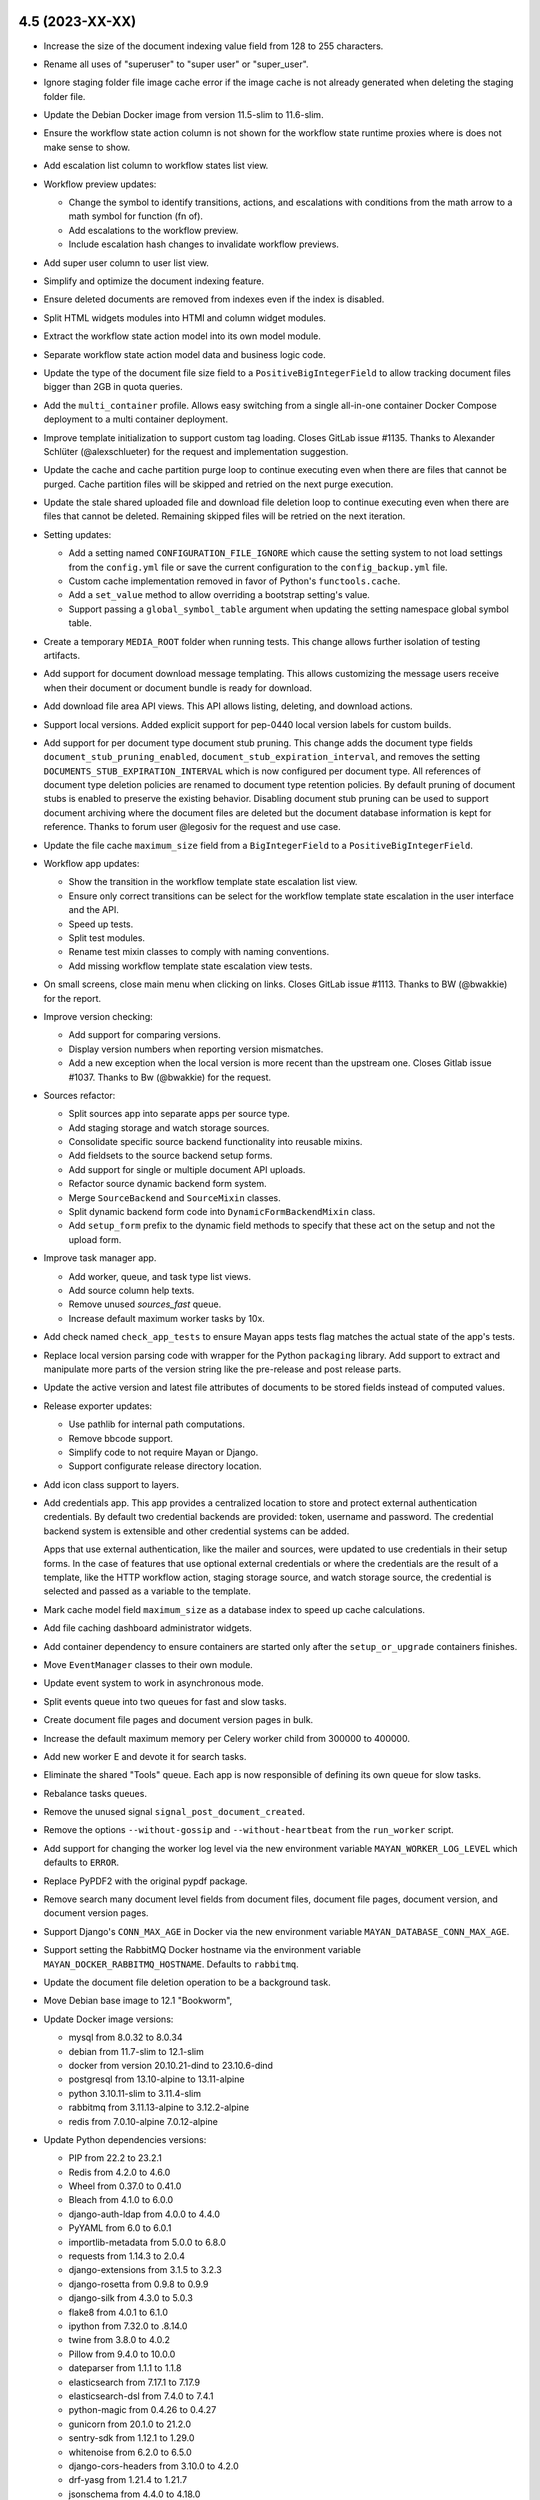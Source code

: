 4.5 (2023-XX-XX)
================
- Increase the size of the document indexing value field from 128 to 255
  characters.
- Rename all uses of "superuser" to "super user" or "super_user".
- Ignore staging folder file image cache error if the image cache is not
  already generated when deleting the staging folder file.
- Update the Debian Docker image from version 11.5-slim to 11.6-slim.
- Ensure the workflow state action column is not shown for the workflow
  state runtime proxies where is does not make sense to show.
- Add escalation list column to workflow states list view.
- Workflow preview updates:

  - Change the symbol to identify transitions, actions, and escalations with
    conditions from the math arrow to a math symbol for function (fn of).
  - Add escalations to the workflow preview.
  - Include escalation hash changes to invalidate workflow previews.

- Add super user column to user list view.
- Simplify and optimize the document indexing feature.
- Ensure deleted documents are removed from indexes even if the index is
  disabled.
- Split HTML widgets modules into HTMl and column widget modules.
- Extract the workflow state action model into its own model module.
- Separate workflow state action model data and business logic code.
- Update the type of the document file size field to a
  ``PositiveBigIntegerField`` to allow tracking document files bigger than
  2GB in quota queries.
- Add the ``multi_container`` profile. Allows easy switching from a single
  all-in-one container Docker Compose deployment to a multi container
  deployment.
- Improve template initialization to support custom tag loading. Closes
  GitLab issue #1135. Thanks to Alexander Schlüter (@alexschlueter) for the
  request and implementation suggestion.
- Update the cache and cache partition purge loop to continue executing even
  when there are files that cannot be purged. Cache partition files will be
  skipped and retried on the next purge execution.
- Update the stale shared uploaded file and download file deletion loop to
  continue executing even when there are files that cannot be deleted.
  Remaining skipped files will be retried on the next iteration.
- Setting updates:

  - Add a setting named ``CONFIGURATION_FILE_IGNORE`` which cause the setting
    system to not load settings from the ``config.yml`` file or save the
    current configuration to the ``config_backup.yml`` file.
  - Custom cache implementation removed in favor of Python's
    ``functools.cache``.
  - Add a ``set_value`` method to allow overriding a bootstrap setting's
    value.
  - Support passing a ``global_symbol_table`` argument when updating the
    setting namespace global symbol table.

- Create a temporary ``MEDIA_ROOT`` folder when running tests. This change
  allows further isolation of testing artifacts.
- Add support for document download message templating. This allows
  customizing the message users receive when their document or document
  bundle is ready for download.
- Add download file area API views. This API allows listing, deleting, and
  download actions.
- Support local versions. Added explicit support for pep-0440 local version
  labels for custom builds.
- Add support for per document type document stub pruning. This change adds
  the document type fields ``document_stub_pruning_enabled``,
  ``document_stub_expiration_interval``, and removes the setting
  ``DOCUMENTS_STUB_EXPIRATION_INTERVAL`` which is now configured per
  document type. All references of document type deletion policies are
  renamed to document type retention policies. By default pruning of document
  stubs is enabled to preserve the existing behavior. Disabling document
  stub pruning can be used to support document archiving where the
  document files are deleted but the document database information is kept
  for reference. Thanks to forum user @legosiv for the request and use case.
- Update the file cache ``maximum_size`` field from a ``BigIntegerField`` to
  a ``PositiveBigIntegerField``.
- Workflow app updates:

  - Show the transition in the workflow template state escalation list view.
  - Ensure only correct transitions can be select for the workflow template
    state escalation in the user interface and the API.
  - Speed up tests.
  - Split test modules.
  - Rename test mixin classes to comply with naming conventions.
  - Add missing workflow template state escalation view tests.

- On small screens, close main menu when clicking on links. Closes GitLab
  issue #1113. Thanks to BW (@bwakkie) for the report.
- Improve version checking:

  - Add support for comparing versions.
  - Display version numbers when reporting version mismatches.
  - Add a new exception when the local version is more recent than the
    upstream one. Closes Gitlab issue #1037. Thanks to Bw (@bwakkie) for
    the request.

- Sources refactor:

  - Split sources app into separate apps per source type.
  - Add staging storage and watch storage sources.
  - Consolidate specific source backend functionality into reusable mixins.
  - Add fieldsets to the source backend setup forms.
  - Add support for single or multiple document API uploads.
  - Refactor source dynamic backend form system.
  - Merge ``SourceBackend`` and ``SourceMixin`` classes.
  - Split dynamic backend form code into ``DynamicFormBackendMixin``
    class.
  - Add ``setup_form`` prefix to the dynamic field methods to specify
    that these act on the setup and not the upload form.

- Improve task manager app.

  - Add worker, queue, and task type list views.
  - Add source column help texts.
  - Remove unused `sources_fast` queue.
  - Increase default maximum worker tasks by 10x.

- Add check named ``check_app_tests`` to ensure Mayan apps tests flag matches
  the actual state of the app's tests.
- Replace local version parsing code with wrapper for the Python ``packaging``
  library. Add support to extract and manipulate more parts of the version
  string like the pre-release and post release parts.
- Update the active version and latest file attributes of documents to be
  stored fields instead of computed values.
- Release exporter updates:

  - Use pathlib for internal path computations.
  - Remove bbcode support.
  - Simplify code to not require Mayan or Django.
  - Support configurate release directory location.

- Add icon class support to layers.
- Add credentials app. This app provides a centralized location to store and
  protect external authentication credentials. By default two credential
  backends are provided: token, username and password. The credential
  backend system is extensible and other credential systems can be added.

  Apps that use external authentication, like the mailer and sources, were
  updated to use credentials in their setup forms. In the case of features
  that use optional external credentials or where the credentials are the
  result of a template, like the HTTP workflow action, staging storage
  source, and watch storage source, the credential is selected and passed
  as a variable to the template.
- Mark cache model field ``maximum_size`` as a database index to speed up
  cache calculations.
- Add file caching dashboard administrator widgets.
- Add container dependency to ensure containers are started only after the
  ``setup_or_upgrade`` containers finishes.
- Move ``EventManager`` classes to their own module.
- Update event system to work in asynchronous mode.
- Split events queue into two queues for fast and slow tasks.
- Create document file pages and document version pages in bulk.
- Increase the default maximum memory per Celery worker child from 300000
  to 400000.
- Add new worker E and devote it for search tasks.
- Eliminate the shared "Tools" queue. Each app is now responsible of defining
  its own queue for slow tasks.
- Rebalance tasks queues.
- Remove the unused signal ``signal_post_document_created``.
- Remove the options ``--without-gossip`` and ``--without-heartbeat`` from
  the ``run_worker`` script.
- Add support for changing the worker log level via the new environment
  variable ``MAYAN_WORKER_LOG_LEVEL`` which defaults to ``ERROR``.
- Replace PyPDF2 with the original pypdf package.
- Remove search many document level fields from document files, document file
  pages, document version, and document version pages.
- Support Django's ``CONN_MAX_AGE`` in Docker via the new environment
  variable ``MAYAN_DATABASE_CONN_MAX_AGE``.
- Support setting the RabbitMQ Docker hostname via the environment variable
  ``MAYAN_DOCKER_RABBITMQ_HOSTNAME``. Defaults to ``rabbitmq``.
- Update the document file deletion operation to be a background task.
- Move Debian base image to 12.1 "Bookworm",
- Update Docker image versions:

  - mysql from 8.0.32 to 8.0.34
  - debian from 11.7-slim to 12.1-slim
  - docker from version 20.10.21-dind to 23.10.6-dind
  - postgresql from 13.10-alpine to 13.11-alpine
  - python 3.10.11-slim to 3.11.4-slim
  - rabbitmq from 3.11.13-alpine to 3.12.2-alpine
  - redis from 7.0.10-alpine 7.0.12-alpine

- Update Python dependencies versions:

  - PIP from 22.2 to 23.2.1
  - Redis from 4.2.0 to 4.6.0
  - Wheel from 0.37.0 to 0.41.0
  - Bleach from 4.1.0 to 6.0.0
  - django-auth-ldap from 4.0.0 to 4.4.0
  - PyYAML from 6.0 to 6.0.1
  - importlib-metadata from 5.0.0 to 6.8.0
  - requests from 1.14.3 to 2.0.4
  - django-extensions from 3.1.5 to 3.2.3
  - django-rosetta from 0.9.8 to 0.9.9
  - django-silk from 4.3.0 to 5.0.3
  - flake8 from 4.0.1 to 6.1.0
  - ipython from 7.32.0 to .8.14.0
  - twine from 3.8.0 to 4.0.2
  - Pillow from 9.4.0 to 10.0.0
  - dateparser from 1.1.1 to 1.1.8
  - elasticsearch from 7.17.1 to 7.17.9
  - elasticsearch-dsl from 7.4.0 to 7.4.1
  - python-magic from 0.4.26 to 0.4.27
  - gunicorn from 20.1.0 to 21.2.0
  - sentry-sdk from 1.12.1 to 1.29.0
  - whitenoise from 6.2.0 to 6.5.0
  - django-cors-headers from 3.10.0 to 4.2.0
  - drf-yasg from 1.21.4 to 1.21.7
  - jsonschema from 4.4.0 to 4.18.0
  - swagger-spec-validator from 2.7.4 to 3.0.3
  - boto3 from 1.24.70 to 1.28.16
  - django-storages from 1.13.1 to 1.13.2
  - extract-msg from 0.36.4 to 0.37.1
  - pycryptodome from 3.10.4 to 3.18.0
  - celery from 5.2.7 to 5.3.1
  - django-celery-beat from 2.2.1 to 2.3.0
  - django-formtools from 2.3 to 2.4.1
  - psycopg2 from 2.9.3 to 2.9.6

- Update duplicate bulk creation to work in batches of 100 entries.
- Sources actions refactor:

  - Unify the sources action with new action, action
    iterfaces and action interfaces argument classes.
  - The source action refactor converts source actions
    into reusable mixins.
  - Each action is resposible to support multiple
    interface type and the arguments for each
    interface.
  - Add watch storage source.
  - New API endpoints to inspect and execute the
    source actions.
  - Removal of the email metadata attachment support.
  - Removal of the email message attribute to metada
    support.
  - Update document and document file creation to
    happen in smaller units.
  - Update the SANE scanner source to perform the
    scan as a background task.
  - Update staging folder initial file copy to
    be a background task.

- Tweak the PostgreSQL container command arguments.
- Add a maximum Docker logging size for all Mayan EDMS containers.
- Split documents queue into more smaller queues.
- Move the duplicates queue to the C worker.
- Move document downloads and document exports to their own queues.
- Move the storage queue to the B worker.
- Improve how dependencies copyright and license information is extracted.
- Convert Dropzone.js to a Django widget for cleaner integration.
- Search form updates:

  - Add fieldsets to the search form to group search fields by model.
  - Hide the ``ID`` search fields.
  - Sort search fields by their translatable label.

- Show AJAX loading spinner in mobile devices. Closes GitLab issue #1140.
  Thanks to Arya Senna (@aryasenna) for the request.
- Update how the project title setting works. The code was updated to
  reflect the actual purpose of the setting which is to identify an
  installation and not to do rebranding.
- Ensure Tools and Setup view buttons are rendered with consistent heights.
- Docker Compose file updates:

  - Use the variable ``MAYAN_DOCKER_RABBITMQ_HOSTNAME`` as the default host
    for the Celery broker URL.
  - Make the Redis Celery result database configurable via
    ``MAYAN_REDIS_RESULT_DATABASE`` which default to ``1``.
  - Make the Mayan EDMS Redis lock database configurable via
    ``MAYAN_REDIS_LOCK_MANAGER_DATABASE`` which defaults to ``2``.
  - Add note regarding opening up RabbitMQ data port.

- Add ``ContentType`` API detail view.
- Add message warning that it is not possible to change password of
  staff or super user accounts.
- Add return links to the "Tools" and "Setup" areas to speed up navigation.
- Add improved test case tag inheritance.
- Sources metadata refactor:

  - Add source metadata support. The information about the
    creation of the document is now stored per source.
    To access this information a view and a property were
    added, ``{{ document.source_metadata_value_of.source_id }}``.
    By default all upload store the ID of the source used.
    Other backends like store more information like the sender,
    receiver, subject, message ID.
  - Refactor the document tasks callback interface. The tasks
    now accept a dictionary of all the callback and their
    information.
  - Move immediate mode into its own mixin.
  - Import all test sources by path.
  - Support running for a test label/tag from the make file
    with ``make test TAG=``.
  - Reduce the size of the secondary icon on
    ``FontAwesomeDualClassesDriver`` to make the source metadata
    icon more readable.

- Update source backend's ``get_upload_form_class`` to be an instance method
  and allow backends to dynamically change the form fields.
- Fix the compressed label still showing up when the uncompress choice
  is never or always.

- ``PropertyHelper`` updates:

  - Move all ``PropertyHelper`` usage to their own modules.
  - Add property helper ``file_metadata_value_of`` to document files.
  - Formalize ``PropertyHelper`` behaviors and testing. Closes GitLab
    issue #664. Thanks to Light Templar (@LightTemplar) for the report.
  - Tag all ``PropertyHelper`` with ``classes_property_helper``.

4.4.8 (2023-07-15)
==================
- Fixes and improvements from versions 4.3.10 and 4.2.17.

4.4.7 (2023-06-03)
==================
- Fix sitemap URL scheme format.
- CI documentation jobs improvements:

  - Install wheel to use modern Python package versions.
  - Don't install or build the Mayan EDMS Python package and
    instead use the development code to build the documentation.
  - Ensure APT proxy quotes are escaped.

- Fixes and improvements from versions 4.3.9, 4.2.16 and 4.2.17dev0.

4.4.6 (2023-04-16)
==================
- Update Docker image versions:

  - Debian from 11.5-slim to 11.6-slim
  - Docker from 20-dind to 20.10.21-dind
  - ElasticSearch from 7.17.0 to 7.17.9
  - MySQL from 8.0 to 8.0.32
  - PostgreSQL from 13.8 to 13.10
  - Python from 3.10-slim to 3.10.11-slim
  - RabbitMQ from 3.11.2-alpine to 3.11.13-alpine
  - Redis from 7.0.5-alpine to 7.0.10-alpine

- Merged changes from version 4.3.8:

  - Fix sources app migration 0027 backend mapping path.
  - Don't include local config values in app settings. Local config values
    are meant to override CI/CD and test settings, and not meant to be
    committed as permanent to the repository.
  - Improve deployment stages:

    - Use long setting versions.
    - Clean up volumes using the official method.
    - Pull images to ensure the latest copy is used even if the image
      has the same tag as the remote.

- Ensure the workflow state action column is not shown for the workflow
  state runtime proxies where is does not make sense to show.
- Ignore staging folder file image cache error if the image cache is not
  already generated when deleting the staging folder file.
- Update Docker Compose file to work backward incompatible bug introduced
  in version 2.17.0 YAML processor
  (https://github.com/docker/compose/issues/10411).

4.4.5 (2023-03-11)
==================
- Merge version 4.3.6 documents app migration 80 workaround.
  Update migration 80 of the documents app to ensure the stored size of the
  converted document file size does not exceed the ``PositiveIntegerField``
  database field maximum value of 2147483647
  (https://docs.djangoproject.com/en/4.1/ref/models/fields/#positiveintegerfield).
- Merges from version 4.3.7:

  - GitOps improvements.
  - Move the helper module ``version.py`` to the dependencies app.
  - Add OCI metadata annotations.

4.4.4 (2023-02-14)
==================
- Update image interface when generating QRCode image. Fixes OTP QRCode
  rendering. Thanks to forum user Ken Robinson (@DocCyblade) for the report.
- Simplify OTP QRCode generation to lower the chances of future regressions.
- Add a custom REST API exception handler to workaround inconsistent
  validation exception behavior in Django REST framework
  (https://github.com/encode/django-rest-framework/issues/2145). Closes
  GitLab issue #1128. Thanks to Jan Przychodniak (@janprzychodniak) for the
  report and debug information.
- Ensure correct index instance nodes are deleted. Don't delete all excluded
  index instances nodes. Instead delete all the index instance nodes where
  the document being processed is found but exclude the nodes recently
  updated. Closes GitLab issue #1134. Thanks to Nicholas Buttigieg
  (@nicholasbuttigieg) and Kyle Pullicino (@KPull) for the report and test
  scenario.
- Remove the Python Transifex client. The new Go based client is required
  to be installed manually when working with translations
  (https://github.com/transifex/cli).

4.4.3 (2023-02-11)
==================
- Improve transformation views to always pass the object
  having the transformation applied.
- Add support to the ``Link`` class for dynamic view keyword arguments, icon,
  resolved object, and permissions.
- Update the transformation, decorations, and redactions links to use
  dynamic view keyword arguments, icons, resolved objects, and permissions.
- Move transformation and redactions links to either their own ``links.py``
  module. In the case of the ``documents`` app, the module is named
  ``miscellaneous_links.py``.
- Improve permissions handling of the transformation, decorations, and
  redactions links.
- Improve transformation and redaction link testing.
- Sanitize tag labels to avoid XSS abuse (CVE-2022-47419: Mayan EDMS Tag XSS).
  This is a limited scope weakness of the tagging system markup that can be
  used to display an arbitrary text when selecting a tag for attachment to
  or removal from a document.

  It is not possible to circumvent Mayan EDMS access control system or
  expose arbitrary information with this weakness.

  Attempting to exploit this weakness requires a privileged account and
  is not possible to enable from a guest or an anonymous account. Visitors
  to a Mayan EDMS installation cannot exploit this weakness.

  It is also being incorrectly reported that this weakness can be used to
  steal the session cookie and impersonate users. Since version 1.4
  (March 23, 2012) Django has included the ``httponly``
  attribute for the session cookie. This means that the session cookie data,
  including ``sessionid``, is no longer accessible from JavaScript.
  https://docs.djangoproject.com/en/4.1/releases/1.4/

  Mayan EDMS currently uses Django 3.2. Under this version of Django
  The ``SESSION_COOKIE_HTTPONLY`` defaults to ``True``, which enables the
  ``httponly`` for the session cookie making it inaccessible to JavaScript
  and therefore not available for impersonation via session hijacking.
  https://docs.djangoproject.com/en/3.2/ref/settings/#session-cookie-httponly

  Django's ``SESSION_COOKIE_HTTPONLY`` setting is not currently exposed by
  Mayan EDMS' setting system, therefore it is not possible to disable this
  protection by conventional means.

  Any usage of this weakness remains logged in the event system making
  it easy to track down any bad actors.

  Due to all these factors, the surface of attack of this weakness is
  very limited, if any.

  There are no known actual or theoretical attacks exploiting this
  weakness to expose or destroy data.
- Drop support for Python 3.7 and Python 3.8. Python 3.9 is now the minimum
  version supported. This change happened in version 4.4 but was not
  documented. Closes GitLab issue #1137. Thanks to joh-ku (@joh-ku)
  for the report and research.

4.4.2 (2023-01-23)
==================
- Merge request !106. Do not show server communication modal
  for interrupted AJAX requests. Thanks to
  Nicholas Buttigieg (@nicholasbuttigieg) and
  Kyle Pullicino (@KPull) for the patch.

4.4.1 (2023-01-19)
==================
- Fix list filtering template issue caused by caching.
- GitOps updates:

  - Add makefile targets to trigger standalone builds.
  - Increase artifact expiration.
  - Add PIP and APT caching to documentation and python build stages.
  - Add GitLab CI job dependencies.
  - Reuse Python build in stages.
  - Convert branches into literals.
  - Remove duplicated code in jobs.

- Simplify installation documentation.

4.4 (2023-01-16)
================
- Update Docker image tags:

  - Docker from 20-dind to 20.10.21-dind
  - ElasticSearch from 7.17.0 to 7.17.7
  - PostgreSQL from 12.11-alpine to 13.11.2-alpine
  - Redis from 6.2-alpine to 7.0.5-alpine

- Update dependencies versions:

  - Celery from 5.1.2 to 5.2.7.
  - extract msg from 0.34.3 to 0.36.4.
  - djangorestframework from 3.13.1 to 3.14.0.
  - drf-yasg from 1.20.0 to 1.21.4.
  - sentry-sdk from 1.5.8 to 1.21.1.
  - Pillow from 9.2.0 to 9.4.0.

- Increase compatibility of the file caching storage usage with more S3
  object storage implementations.
- Add support for OpenID Connect (OIDC) authentication. Adds the new
  ``authentication_oidc`` app.
- Add the parent cabinet as the action object to the cabinet creation event
  when a child cabinet is created.
- Add the cabinet deleted event. This event is committed when a child cabinet
  is deleted. The parent cabinet is recorded as the action object for the
  event.
- Fix the function interfaces when calling ``get_mayan_object_permissions``
  to ``get_mayan_view_permissions`` to override an API view permission
  layout.
- Update navigation permission check to short circuit check when the
  current user has not logged in yet.
- Cabinet updates:

  - Use the same permission layout to create parent and child cabinets from
    the API as from the HTTP views.
  - The create permission is now required to create parent as well as child
    cabinets. This change replaces requiring the edit permission to create
    child cabinets via the HTTP views.

- Data from file and download content creation or examination now defaults
  to byte format instead of unicode.
- Include Django Storages and boto3 Python libraries by default.
- Use the optimized version (``+=``) of the ``+`` operator.
- Moved the document version export code to its own app called
  ``document_exports``. Existing export events and permissions are
  migrated automatically.
- Improved invalid permission error handling. Instead of returning an error
  that stop execution when an invalid permission identifier is requested,
  the permission model will return a one line text indicating that the
  permission name is invalid. This error message will be displayed in place
  of the intended permission label.

  This behavior was also extended to cover invalid permission
  namespace requests.

  A troubleshooting section is added explaining the possible
  reasons for the and the solution.
- Search refactor:

  - Added search syntax pre processor and convert all backend to work with
    it.
  - Simplify scoped search syntax.
  - Allow more than two operands per operator.
  - Implement NOT operator.
  - Improve AND and OR operators.
  - Split search classes into separate modules.
  - Add search field subclasses.
  - Move instance value retrieval to search fields.
  - Add virtual fields.
  - Add an "ANY field" virtual field.
  - All search is now conducted using an internal scope system.
  - Move search syntax decoding to its own class and subclasses named
    ``SearchInterpreter``.
  - Move the search bar to the main menu top bar.
  - Add support for data typing.
  - Normalize data during index and search.

- Testing improvement. Track test document IDs. Keep a list of the test
  document IDs in number and string format.
- New reusable view mixin, ``MultipleExternalObjectViewMixin``.
- Add Hebrew to the default list of document languages.
- Enable Docker BuildKit.
- Add dedicated Docker build RUN cache.
- Docker Compose file changes:

  - Configurable frontend HTTP port via the .env file.
  - Unify frontend and all_in_one profiles HTTP and Traefik configuration.
  - Support Let's Entry TLS termination for all_in_one profile.
  - Configurable RabbitMQ administration HTTP port via the .env file.
  - Configurable Traefik dashboard, HTTP and HTTPS entrypoints ports via
    the .env file.
  - Configurable Traefik Let's Encrypt certificate volume location.
  - Support Let's Encrypt DNS challenge.

- Isolate compressed file MIME type matchin exception catching to the
  pertinent code.
- Download file updates:

  - Associate download files to a specific users.
  - Add delete, download, and view permissions.
  - Add download file size column.

- Support bulk document file downloads.
- Move document file download code to the new document downloads app. Migrate
  existing document file download permission and events.

- Permission updates:

  - Improve permission caching. Remove custom caching code and
    use upstream Django caching utilities.
  - Rename variables for clarity.
  - Update dependent code to match class interface changes.

- Short circuit the source column source object resolution code to support
  the list template showing columns even on empty lists. Unlike models and
  queryset, empty lists of class instances won't display any columns.
- Download GPG keys in binary mode.
- Show more details when a bootstrap setting parsing error occurs.
- Add libfuse2, libsasl2-dev, and libldap2-dev to the development setup
  makefile target.
- Convert pagination template into a partial.
- Add .msg file metadata drivers.
- Convert the metadata value and the file metadata value fields from
  character fields with a maximum length of 255 characters to text fields.
- Improve the settings apps navigation.
- Collapse action menus by default.
- Split links in the list items template into action links and view (facet)
  links.
- Remove Docker mirror configuration from the GitLab CI file. This is up to
  the runner to configure.
- Show cache partitions and partition file totals. This helps determine how
  effective is a cache maximum size value by showing how many objects and
  files the cache size limit is able to yield.
- Statistics updates:

  - Improve statistics navigation.
  - Add doughnut chart type statistic.
  - Add pie chart type statistic.
  - Add column displaying the chart type per statistic.
  - Update chartjs from version 2.8.0 to 3.9.1.
  - Unify chart templates.
  - Autoload statistics modules.
  - Unify ChartJS templates.
  - Support passing full chart context not just plot data.
  - Fix app URL layout.
  - Fix app URL typo.
  - Fix statistic queue view navigation context.

- Add three document pie chart statistics: document count per document type,
  document file count per document type, document file page count per
  document type.
- Add documentation directives to insert setting or setting namespace
  instances.
- Improve search and object storage documentation by adding automated
  setting references.
- Add third state to column sorting. The sorting states are now: ascending,
  descending, none.
- Support sorting multiple columns.
- Add a permission count column to ACLs.
- Add support for setting choices.
- Add an HTML to better format setting values.
- Fix search again view redirect. Retain the query from the previous view.
- Rename the "Search" facet link to "Basic search".
- Fix "Match All" behavior when using the "Search again" link.
- Replace "Match All" field with a radio box to allow supporting search
  again persistence and also the default state of the field.
- Convert the "Match All" field name into a literal.
- Split the document file creation method into smaller units. This reduces
  the complexity of the several conditional statements.
- Ensure the document file is created even if there are errors during the
  uploaded file introspection.
- Encapsulate mozilla-django-oidc settings as Mayan authentication backend
  arguments.
- Add support for OpenID Connect Discovery (https://openid.net/specs/openid-connect-discovery-1_0.html).
- Add Keycloak Docker Compose service.
- Make Docker Compose service image name configurable.
- User interface updates:

  - Collapse views and actions by default.
  - Add collapsed views and actions icons.
  - Move views and actions markup to their own respective partial templates.
    This reduces duplication and improves usability of the markup.
  - Lower the z-index of the sidebar to avoid menus to display behind it.
  - Add simulated horizontal rulers to the body of tables.
  - Support slim dropdown menus.
  - Move navigation to the card footer.
  - Fix click events passing through views and action dropdown caret icons.
  - Make the words "Actions" and "Views" translatable.
  - Add two new table columns. One columns for views and another the actions.
  - Unroll single action menus to a button.
  - Reduce table padding to increase data area.
  - Minor spacing and margin tweaks.

- Code style refactor and cleanup:

  - Strip trailing commas.
  - Sort arguments, dictionary keys and class methods.
  - Unroll nested contexts.
  - Separate model data and business logic code.
  - Move add or remove code to models. Directly and as added methods to
    external models.
  - Pass the user to action methods instead of injecting the user as the
    event actor. Injecting the user as the event actor will be done only
    on immediate methods that do not allow arguments or data layer model
    methods with well defined upstream arguments.
  - Add keyword arguments.
  - Rename mixins modules to be more explicit.
  - Normalize the ``UploadWizard`` class ``step_post_upload_process`` method
    arguments.
  - Remove many instances of ``force_text``.
  - Move several ``upload_to`` functions to their corresponding app's
    ``utils`` module.
  - Promote private ``_user`` argument to an official argument.

- API views refactor:

  - Remove injected objects on API views. Each API view needs to query the
    object explicitly. This is change is less efficient but was made to
    mirror how upstream DRF works.
  - Pass the view object to the action object API view.
  - Add labels to serializer fields.

- Track the user when purging caches and cache partitions.
- Create a new permission to change the type of a document.
  When support for changing the type of a document was added, it was
  considered a property and controlled via the document property edit
  permission.

  Since changing the type of a documents now causes a cascade of other
  changes, it was isolated as an individual class of event along
  with its own permission.

  The new document change type permission is required for the document being
  changed and for the document type to which the document will be changed
  into.
- Update the file metadata model ``verbose_name`` attribute to be the
  ``help_text`` attribute.
- Update the document parsing ``verbose_name`` attribute to be the
  ``help_text`` attribute.
- Update the document version OCR ``verbose_name`` attribute to be the
  ``help_text`` attribute.
- Update the search API to provide a dummy model serializer during Swagger
  introspection.
- Update the sources actions API to provide a dummy serializer during Swagger
  introspection.
- Fix Swagger schema model definition introspection. Updated REST API views
  to behave like user interface views and returning querysets either via
  the ``source_queryset`` property or the ``get_source_queryset`` method.
  This prevents API views from overriding the queryset return methods and
  allows the ``SchemaInspectionAPIViewMixin`` mixin to work in all
  instances.
- Add support for platform client backends to register tool links.
- Lower the default Sentry client sample rate from 0.05 to 0.01.
- Add new setting to disable automatic upload after dragging files to the
  DropZone widget. The setting is named ``VIEWS_SHOW_DROPZONE_SUBMIT_BUTTON``
  and defaults to ``False``.
- Raise an ``ImproperlyConfigured`` exception when a model is registered for
  error logging more than once.
- Move error logging registration of document models to the documents app.
- OCR updates:

  - Move error logging from the document version to the document version
    page.
  - Add OCR backend ``_execute`` to avoid subclasses from calling the super
    class.
  - The base class now prepares the image to be processed and passes the
    file object to the subclass.
  - Move OCR finished event commit from the task to the manager.

- Restore object event attributes when the event is ignored.
- Error log registration now register error log permissions too by default.
- Improve base settings initialization:

  - Replace ``os.path`` with ``pathlib.Path`` to do path manipulation.
  - Use the default secret key value only if the secret key file is not
    found.
  - Don't obscure errors when reading the secret key file.

- Remove the ``home_view`` setting from the default Template context.
  Template instances need to include their own context using the new
  ``context`` argument.
- Add templating support to bootstrap settings. Template names are the same
  as the bootstrap setting but include the ``SETTING_TEMPLATE_`` prefix.
  Environment variables, Python global and config file values are available
  to the template.
- Remove deprecated management commands:

  - ``checkdependencies`` replaced by ``dependencies_check``.
  - ``checkversion`` replaced by ``dependencies_check_version``.
  - ``createautoadmin`` replaced by ``autoadmin_create``.
  - ``generaterequirements`` replaced by ``dependencies_generate_requirements``.
  - ``initialsetup`` replaced by ``common_initial_setup``.
  - ``installdependencies`` replaced by ``dependencies_install``.
  - ``mountindex`` replaced by ``mirroring_mount_index``.
  - ``performupgrade`` replaced by ``common_perform_upgrade``.
  - ``platformtemplate`` replaced by ``platform_template``.
  - ``preparestatic`` replaced by ``appearance_prepare_static``.
  - ``purgelocks`` replaced by ``lock_manager_purge_locks``.
  - ``purgepermissions`` replaced by ``permissions_purge``.
  - ``purgeperiodictasks`` replaced by ``task_manager_purge_periodic_tasks``.
  - ``purgestatistics`` replaced by ``statistics_purge``.
  - ``revertsettings`` replaced by ``settings_revert``.
  - ``savesettings`` replaced by ``settings_save``.
  - ``showsettings`` replaced by ``settings_show``.
  - ``showversion`` replaced by ``dependencies_show_version``.

- Update the makefile to enable the Sentry client if the ``SENTRY_DSN``
  value is passed to the ``runserver``, ``runserver-plus``, or
  ``staging-frontend`` targets.
- Add new setting to disable logging message ANSI color codes. The setting
  is named ``LOGGING_DISABLE_COLOR_FORMATTER`` and defaults to ``False``.
- Standardize management command testing.
- Move management command names to the ``literals`` module of each app.
- GitOps updates:

  - Add configurable remote branch for GitOps.
  - Support a local environment config file names ``config-local.env``.
    This file is ignored by Git and meant to override values of ``config.env``.

4.3.10 (2023-07-14)
===================
- Fixes from version 4.2.17.
- Add new translation languages:

  - ar-eg: Arabic (Egypt)
  - ca: Catalan
  - de-at: German (Austria)
  - de-de: German (Germany)
  - es-mx: Spanish (Mexico)
  - he-il: Hebrew (Israel)
  - hr: Croatian
  - mn-mn: Mongolian (Mongolia)
  - ro-ro: Romanian (Romania)
  - sq: Albanian
  - th: Thai
  - tr-tr: Turkish (Turkey)
  - uk: Ukrainian
  - zh-cn: Chinese (China)
  - zh-hans: Chinese (Simplified)
  - zh-tw: Chinese (Taiwan)

- Move language and timezone choice generation to ``locales.utils``.
- Sort language dropdown selection by language name and by language code.
- Update dependency versions:

  - Django from 3.2.19 to 3.2.20.
  - django-model-utils from 4.2.0 to 4.3.1
  - django-mptt from 0.13.4 to 0.14.0
  - requests from 2.27.1 to 2.29
  - sh from 1.14.2 to 1.14.3
  - safety from 1.10.3 to 2.3.5
  - sentry-sdk from 1.5.8 to 1.5.12
  - whitenoise from 6.0.0 to 6.2.0

4.3.9 (2023-06-02)
==================
- Fix document parsing error logging. Use the correct argument name when
  creating new error log entries.
- Fixes and improvements from versions 4.2.16 and 4.2.17dev0.

4.3.8 (2023-04-15)
==================
- Merged changes from version 4.2.15:

  - Fix sources app migration 0027 backend mapping path.
  - Include bug fixes and updates from version 4.0.24.
  - Don't include local config values in app settings. Local config values
    are meant to override CI/CD and test settings, and not meant to be
    committed as permanent to the repository.
  - Improve deployment stages:

    - Use long setting versions.
    - Clean up volumes using the official method.
    - Pull images to ensure the latest copy is used even if the image
      has the same tag as the remote.

- Update Docker image versions:

  - ElasticSearch from 7.17.0 to 7.17.9
  - Debian from 11.4-slim to 11.6-slim
  - MySQL from 8.0 to 8.0.32
  - PostgreSQL from 12.11-alpine to 12.14-alpine
  - Python from 3.10-slim to 3.10.11-slim
  - Redis from 6.2-alpine to 6.2.11-alpine
  - RabbitMQ from 3.10-alpine to 3.10.20-alpine

- Ensure the workflow state action column is not shown for the workflow
  state runtime proxies where is does not make sense to show.
- Ignore staging folder file image cache error if the image cache is not
  already generated when deleting the staging folder file.

4.3.7 (2023-09-10)
==================
- Merge changes from version 4.2.14:

  - GitOps improvements.
  - Support a local environment config file names ``config-local.env``.
  - Split GitLab CI targets into their own makefile.
  - Move the helper module ``version.py`` to the dependencies app.
  - Convert branches into literals.
  - Add OCI metadata annotations

- OCI metadata change. Don't remove the 'T' from the image date label.

4.3.6 (2023-02-19)
==================
- Update migration 80 of the documents app to ensure the stored size of the
  converted document file size does not exceed the ``PositiveIntegerField``
  database field maximum value of 2147483647
  (https://docs.djangoproject.com/en/4.1/ref/models/fields/#positiveintegerfield).
- Sanitize tag labels to avoid XSS abuse (CVE-2022-47419: Mayan EDMS Tag XSS).
  This is a limited scope weakness of the tagging system markup that can be
  used to display an arbitrary text when selecting a tag for attachment to
  or removal from a document.

  It is not possible to circumvent Mayan EDMS access control system or
  expose arbitrary information with this weakness.

  Attempting to exploit this weakness requires a privileged account and
  is not possible to enable from a guest or an anonymous account. Visitors
  to a Mayan EDMS installation cannot exploit this weakness.

  It is also being incorrectly reported that this weakness can be used to
  steal the session cookie and impersonate users. Since version 1.4
  (March 23, 2012) Django has included the ``httponly``
  attribute for the session cookie. This means that the session cookie data,
  including ``sessionid``, is no longer accessible from JavaScript.
  https://docs.djangoproject.com/en/4.1/releases/1.4/

  Mayan EDMS currently uses Django 3.2. Under this version of Django
  The ``SESSION_COOKIE_HTTPONLY`` defaults to ``True``, which enables the
  ``httponly`` for the session cookie making it inaccessible to JavaScript
  and therefore not available for impersonation via session hijacking.
  https://docs.djangoproject.com/en/3.2/ref/settings/#session-cookie-httponly

  Django's ``SESSION_COOKIE_HTTPONLY`` setting is not currently exposed by
  Mayan EDMS' setting system, therefore it is not possible to disable this
  protection by conventional means.

  Any usage of this weakness remains logged in the event system making
  it easy to track down any bad actors.

  Due to all these factors, the surface of attack of this weakness is
  very limited, if any.

  There are no known actual or theoretical attacks exploiting this
  weakness to expose or destroy data.
- Simplify OTP QRCode generation to lower the chances of future regressions.
- Remove the Python Transifex client. The new Go based client is required
  to be installed manually when working with translations
  (https://github.com/transifex/cli).
- Add Makefile target to allow testing individual migration tests against
  PostgreSQL.
- Add a custom REST API exception handler to workaround inconsistent
  validation exception behavior in Django REST framework
  (https://github.com/encode/django-rest-framework/issues/2145). Closes
  GitLab issue #1128. Thanks to Jan Przychodniak (@janprzychodniak) for the
  report and debug information.

4.3.5 (2023-01-10)
==================
- Fix error when deleting a user form the user interface. Closes GitLab
  issue #1125. Thanks to friki67 (@friki67) for the report and
  Jan Przychodniak (@janprzychodniak) for the additional debug information.

4.3.4 (2022-12-19)
==================
- Merge fixes from version 4.2.13.
- Fix reference to ``ocr_errors`` in
  ``mayan.apps.ocr.tasks.task_document_version_ocr_finished``. Closes GitLab
  issue #1131. Thanks to  Olivier D. (@odelseth) for the report and debug
  information.
- Fix click events passing through views and action dropdown caret icons.
  Activating the dropdown menu by clicking on the menu's caret no longer
  select the document file or version card.

4.3.3 (2022-11-15)
==================
- Fixes from version 4.2.12.
- Add a patch for Python's CVE-2007-4559
  (https://nvd.nist.gov/vuln/detail/CVE-2007-4559).

  This is a language level vulnerability which exposed older versions
  of Mayan EDMS only when downloading JavaScript dependencies from the NPM
  registry.

  Exploiting this vulnerability requires compromising an existing package
  hosted on the NPM registry and adding Python code specifically targeting
  Mayan EDMS. As part of the project's design philosophies, dependencies
  are only downloaded from authoritative locations and each dependency is
  pinned to a specific version to guarantee immutable releases.

  Due to all these factors, surface of attack of this vulnerability is
  very limited for older versions of Mayan EDMS, it is also very improbable,
  very difficulty to accomplish and very difficult to remain undetected.

  There are no known actual or theoretical attacks for Mayan EDMS
  exploiting this vulnerability.

  Thanks to the TrellixVulnTeam for the pull request which lead to this
  Mayan EDMS specific patch.

4.3.2 (2022-11-12)
==================
- Use the correct icon for the document type file metadata
  setup link.
- Merge bugfix version 4.2.11 and 4.2.12.
- Update translation files.
- Fix response structure of the search model API view.
  Ensure the search fields are displayed.
- Fix hardcoded list mode argument.

4.3.1 (2022-08-21)
==================
- Fixes and improvements merged from version 4.2.9 and 4.2.10.
- Fix the function interfaces when calling ``get_mayan_object_permissions``
  to ``get_mayan_view_permissions`` to override an API view permission
  layout.

4.3 (2022-07-27)
================
- Partials navigation updates:

  - Streamline JavaScript partials navigation code.
  - Make the AJAX response redirect code configurable. New setting
    ``APPEARANCE_AJAX_REDIRECTION_CODE`` added.
  - Remove repeated AJAX redirection middleware.

- Add white outline to favicon.
- Add support for optional ``get_mayan_object_permissions`` and
  ``get_mayan_view_permissions`` methods to allow API views to customize
  how required permissions are calculated.
- Added support for form fieldsets.
- Added fieldsets to the following forms:

    - document file properties
    - document type deletion policies
    - metadata type
    - user

- Remove usage of flat ``values_list`` queryset in metadata managers module.
- Prefix all test objects with an underscore to avoid clashes with test
  methods.
- ``PartialNavigation.js`` improvements.

  - Clean URL query on form submit and use form data as the URL query.
  - Remove dead code.
  - Use constants where appropriate.

- Search updates:

  - Add filtering support to list views. All list view that show instances of
    models with a corresponding defined search model, will show a text box
    for filtering the list. The syntax is the same as the standard simple
    search.
  - Empty list views now show the toolbar for cases where the list is empty
    due to a filtering term.
  - Define the ``q`` URL query key as an internal literal named
    ``QUERY_PARAMETER_ANY_FIELD``.

- Support AJAX request cancellation. This avoid the user interface from
  appearing to unresponsive when the backend is overloaded.
- Support AJAX request throttling. Prevents users from requesting too many
  consecutive page loads. Defaults to a maximum of 10 requests in 5 seconds
  of less. This applies only to the user interface. The AJAX throttling
  resets when a pending request is completed. Added the settings
  ``APPEARANCE_THROTTLING_MAXIMUM_REQUESTS`` and
  ``APPEARANCE_THROTTLING_TIMEOUT``. Display a message notifying users when
  throttling is in effect.
- ``BaseBackend`` class improvements.

  - Selectable identifier via the ``_backend_identifier`` property. Defaults
    to ``backend_class_path`` for compatibility.
  - Update ``.get_all`` to return a list and not a dictionary.
  - Add property ``backend_id`` that returns the value of the class
    ``_backend_identifier`` property.

- Convert document file actions from hardcoded logic to an extensible class
  using the ``BaseBackend`` class. Available classes will be loaded from the
  ``document_file_actions`` module. The id of the class defaults to the
  existing literal values for compatibility.
- Add API endpoint called ``document_file_actions`` to list the available
  actions and their properties. API endpoint URL: /api/v4/document_file_actions/
- Add document version modification backend. Convert the document version
  page reset and append functions into document version modication backends.
  Update document version views and API endpoints to use document version
  modification backends.
  Adds new API endpoints:

    - /api/v4/documents/{ ID }/versions/{ ID }/modify/
    - /api/v4/document_version_modification_backends/

- Add workflow action to send user messages.
- Update ``WorkflowAction`` to use ``common.classes.BaseBackend``.
- Pagination refactor:

  - Remove ``django-pure-pagination`` package.
  - Use Django's 3.2 new ``get_proper_elided_page_range`` for paging.
  - Remove duplicate URL query string manipulation.
  - Remove duplicated pagination template.
  - Make pagination argument configurable. Added the setting
    ``VIEWS_PAGING_ARGUMENT``. Defaults to ``page`` for compatibility.

- Update the default pagination size from 40 items to 30.
- Support hyphenated text when using the ElasticSearch backend.
- Add support for supplying files to source backend via the API. Add the
  ``accept_files`` property to ``SourceBackendAction`` which dynamically add
  a ``file`` serializer field for the corresponding action.
- Add an ``upload`` action to the web form source. This allows using web form
  sources to upload documents from the API.
- Support REST API list filtering. Filtering is done using similar logic
  to that of the user interface list filtering. However, the API list
  filtering also support filtering by any field and not just using the
  special "any field" ``q`` query key.
- Merge fixes from version 4.2.2.
- Move the ``purgeperiodictasks`` command from the common app to the
  task_manager app.
- Drop support for Python 3.6.
- Dependencies update:

  - ElasticSearch from 7.16.0 to 7.17.0.
  - Debian from 11.2-slim to 11.3-slim.
  - PostgreSQL from 12.9-alpine to 12.10-alpine.
  - RabbitMQ from 3.9-alpine to 3.10-alpine.
  - amqp from 5.0.9 to 5.1.0.
  - pip from 21.3.1 to 22.2.
  - psycopg2 from 2.9.2 to 2.9.3.
  - redis from 4.0.2 to 4.2.0.
  - FontAwesome from 5.6.3 to 5.15.4.
  - urijs from 1.19.7 to 1.19.10.
  - bleach from 4.0.0 to 4.1.0.
  - django-solo from 1.1.5 to 2.0.0.
  - jstree from 3.3.11 to 3.3.12.
  - PyYAML from 5.4.1 to 6.0.
  - django-model-utils from 4.1.1 to 4.2.0.
  - django-mptt from 0.12.0 to 0.13.4.
  - pycountry from 20.7.3 to 22.3.5.
  - requests from 2.26.0 to 2.27.0.
  - devpi-server from 6.2.0 to 6.5.0.
  - django-debug-toolbar from 3.2.2 to 3.2.4.
  - django-extensions from 3.1.3 to 3.1.5.
  - django-rosetta from 0.9.7 to 0.9.8.
  - django-silk from 4.1.0 to 4.3.0.
  - flake8 from 3.9.2 to 4.0.1.
  - ipython from 7.26.0 to 7.32.0.
  - transifex-client from 0.14.3 to 0.14.4.
  - twine from 3.4.2 to 3.8.0.
  - wheel from 0.37.0 to 0.37.1.
  - Pillow from 8.3.1 to 9.2.0.
  - node-semver from 0.8.0 to 0.8.1.
  - packaging from 21.0 to 21.3.
  - python_gnupg from 0.4.7 to 0.4.8.
  - elasticsearch from 7.16.0 to 7.17.1.
  - django-activity-stream from 0.10.0 to 1.4.0.
  - chart.js from 2.7.3 to 2.8.0.
  - python-magic from 0.4.24 to 0.4.26.
  - gevent from 21.8.0 to 21.12.0.
  - sentry-sdk from 1.4.1 to 1.5.8.
  - whitenoise from 5.3.0 to 6.0.0.
  - cropperjs from 1.5.2 to 1.5.12.
  - django-cors-headers from 3.8.0 to 3.10.0.
  - djangorestframework from 3.12.4 to 3.13.1.
  - jsonschema from 3.2.0 to 4.4.0.
  - swagger-spec-validator from 2.7.3 to 2.7.4.
  - dropzone from 5.9.2 to 5.9.3.
  - pycryptodome from 3.10.1 to 3.10.4.
  - celery from 5.1.2 to 5.2.3.
  - django-formtools from 2.2 to 2.3.
  - django-widget-tweaks from 1.4.9 to 1.4.12.
  - furl from 2.1.2 to 2.1.3.
  - Sphinx from 3.5.4 to 4.5.0.

- Silence warning about unordered object pagination for:

  - Announcements
  - Document index instance nodes
  - Workflow transition triggers
  - File caches
  - Quotas

- Convert API search model names to lowercase to revert backward incompatible
  change in version 4.2. Search model names via the API can now be specified
  in either lowercase (version 4.2) or hybrid case (version <4.2).
- ``mkdtemp`` now accepts a ``dir`` argument like the upstream version.
  However the ``dir`` value is appended to the system wide value of
  ``STORAGE_TEMPORARY_DIRECTORY``.
- Staging folder updates:

  - Support inclusion regular expression.
  - Support exclusion regular expression.
  - Support subfolders.
  - Update scan code to use ``pathlib.Path``.
  - Support pagination.

- Add support for workflow escalation. This feature allows moving a workflow
  forward after the workflow has remained in a certain state after a
  pre-determined amount of time. Multiple escalations are supported for
  each state. Conditions using the templating language are supported.
- Move model based classes to the databases app. Move the classes:

  - ``ModelQueryFields``
  - ``ModelAttribute``
  - ``ModelProperty``
  - ``ModelField``
  - ``ModelFieldRelated``
  - ``ModelReverseField``
  - ``QuerysetParametersSerializer``

- Convert the OCR app to the new error log system. The permission
  "View error log" is now required to view the document version OCR error
  log.
- Convert the document parsing app to the new error log system. The
  permission "View error log" is now required to view the document file
  parsing error log.
- Remove the Python package ``mock``. This package is now available as
  unittest.mock in Python 3.3 onward.
- Unify and remove repeated workflow API views code using parent resolution
  mixins.
- Support adding help text to search model fields. By default the help text
  from the model fields will be used.
- Increase the document type label size from 96 characters to 196.
- Update the document type label field help text.
- Search updates:

  - Rename search model instances from "...search" to "search_model...".
  - Add support for removing search fields from third party apps. The method
    is called ``.remove_search_field(search_field=)`` and requires the
    search field instance obtained from the method ``.get_search_fields()``.
  - Remove the ``search_fields`` list and use the ``search_fields_dict``
    instead for both purposes. The canonical method to obtain the search
    field of a search model is now using the method ``.get_search_fields()``.

- Update the ElasticSearch backend default settings to match those of the
  official Python client.
- Don't introspect document file MIME type at download. Instead pass the
  stored values.
- Support empty ranges for ``parse_range``.
- Add ``group_iterator`` to group iterators in to lists of tuples.
- Refactor bulk object search indexing:

  - Rename ``mayan.apps.dynamic_search.tasks.task_index_search_model`` to
    ``mayan.apps.dynamic_search.tasks.task_index_instances``.
  - Index only objects that exists instead of using blind ranges.
  - Update ``search_index_objects`` management command to trigger multiple
    ``task_index_instances`` tasks instead of just one.

- Add date manipulation template tags. The new tags are ``date_parse`` to
  convert a string into a datetime object and ``timedelta`` to apply time
  transformations to a datetime object.
- Add a ``size`` field to the document file model. Since this value is not
  expected to change, it is now a persistent model field and not calculated
  on demand by querying the storage layer. This change also improves document
  mirroring performance by removing one disk access per document and using
  the database stored size value which is immutable.
- Support searching messages. Make the ``subject``, ``body``, ``date_time``
  fields searchable.
- Error logging updates:

  - Add error log entry delete permission.
  - Add support deleting individual error log entries or the complete error
    log of an object.
  - Add the error log entry delete event.
  - Support subscribing to the error log entry delete event of an object.
  - Add API views. Support added to view the error log of objects.

- Migrations code style cleanup.

  - Rename code migrations functions prefix from ``operation_`` to ``code_``.
  - Add keyword arguments.
  - PEP8 code style cleanups.

- Add support for cabinet mirroring.
- Remove ``django-colorful``. Use HTML5 color field instead.
- Add support to randomize the tag color.
- Document parsing updates. Closes GitLab issue #957. Thanks to
  LeVon Smoker (@lsmoker) for the report and initial suggestions.

  - Pass the original document file to parsers instead of attempting to
    pre-processing the document file to PDF.
  - Add parsing support for office document files and text files.

- Rename test file literals for uniformity.
- Rename management commands to include the app name where they are defined.
  Add a stub command for backwards compatibility.

  - ``checkdependencies`` replaced by ``dependencies_check``.
  - ``checkversion`` replaced by ``dependencies_check_version``.
  - ``createautoadmin`` replaced by ``autoadmin_create``.
  - ``generaterequirements`` replaced by ``dependencies_generate_requirements``.
  - ``initialsetup`` replaced by ``common_initial_setup``.
  - ``installdependencies`` replaced by ``dependencies_install``.
  - ``mountindex`` replaced by ``mirroring_mount_index``.
  - ``performupgrade`` replaced by ``common_perform_upgrade``.
  - ``platformtemplate`` replaced by ``platform_template``.
  - ``preparestatic`` replaced by ``appearance_prepare_static``.
  - ``purgelocks`` replaced by ``lock_manager_purge_locks``.
  - ``purgepermissions`` replaced by ``permissions_purge``.
  - ``purgeperiodictasks`` replaced by ``task_manager_purge_periodic_tasks``.
  - ``purgestatistics`` replaced by ``statistics_purge``.
  - ``revertsettings`` replaced by ``settings_revert``.
  - ``savesettings`` replaced by ``settings_save``.
  - ``showsettings`` replaced by ``settings_show``.
  - ``showversion`` replaced by ``dependencies_show_version``.

- Split the document indexing models module. Module is split into index
  template and instance models.
- Show item count even if the list is empty. This change prevents the list
  toolbar from "jumping" visually when there are no results.
- Simplify how the view title is copied to the window title. Escaping is now
  performed by jQuery.
- Add icons to all views. Every view now has a corresponding icon to be
  displayed with the title.
- Normalize icon, link and view names. Follow the pattern
  object_sub_object_action.
- Add warning message when user attempting to delete their own accounts.
- Add support for Whoosh bulk indexing using the ``BufferedWriter`` class.
  When reindexing the search indexes, for every lock obtained, a group of
  object will be written as a single operation. The number of objects
  written concurrently is controlled by the settings
  ``SEARCH_INDEXING_CHUNK_SIZE``.
- Split converter app views into separate modules.
- Add support for transformation argument forms.
- Improve transformation argument column display.
- Fix argument handling for the transformation
  ``TransformationDrawRectangle``.
- Check and reject negative percent values for the zoom transformation.
- Fix asset transformations hash calculation.
- Use a lower layer that the redaction layer to allow seeing the entire
  document when editing redactions. This is more natural as it gives the
  impression the redaction is actually being edited by being moved instead
  of showing two redactions (old in the image plus the interactive one).
- Add transparency support to the ``TransformationDrawRectanglePercent``
  transformation.
- Unify the ``TransformationDrawRectangle`` and
  ``TransformationDrawRectanglePercent`` transformations.
- Move transformation mixins to their own module.
- Allow classes using ``APIImageViewMixin`` to specify the stream MIME type
  via ``get_stream_mime_type``.
- Fix repeated model manager definition in the ``DocumentFilePage`` model.
- Support easier test document stub creation via the new
  ``auto_create_test_document_stub``. It is mutually exclusive with
  ``auto_create_test_document_stub`` and requires settings
  ``auto_upload_test_document`` to False.
- Add first name and last name fields to the test case user.
- Generalize image transformations into reusable mixins:
  ``ImagePasteCoordinatesAbsoluteTransformationMixin``,
  ``ImagePasteCoordinatesPercentTransformationMixin``,
  ``ImageWatermarkPercentTransformationMixin``.
- Add support for signature capture. The signature capture app allows
  capture of handwritten signatures. The original point data as well as
  an SVG version of the signature is store. The point data represents the
  raw signature primitives that allows reloading them into the signature
  pad library. The SVG version allows for rendering as an image for preview.
  A transformation is added to allow pasting a signature as a page image.
- Remove trailing new lines from the MIME type and encoding returned by the
  ``MIMETypeBackendFileCommand``.
- Make ``MIMETypeBackendFileCommand`` the default MIME backend.
- Fix sorting and grouping of permissions in the workflow action to grant
  or revoke document access.
- Remove ``SearchModel`` unused class method and improve result sorting.
- Navigation updates:

  - Add support for extra HTML attributes.
  - Improve HTML data by allowing the entries to be resolved against the
    context.
  - Support empty URL values. When empty, the link is rendered without a
    href attribute.

- Add link to make staging folder file selection easier. Closes GitLab
  issue #341. Thanks to Leroy Förster (@gersilex) for the report and
  initial idea.
- Modernize Python syntax:

  - Pass generators instead of lists to ``sorted``.
  - Update string formatting to use ``.format``.
  - Remove creating of sets using the set factory and use instead the set
    literal.

- New workflow events: ``workflow instance created`` committed when a new
  workflow is launched for a document and
  ``workflow instance transitioned`` committed when a workflow instance is
  transitioned to a new state, either manually or automatically.
- Track the user when a new workflow instance is created or transitioned.
- Optimize the document indexing by reusing the index instance node if it
  already exists.
- Add support for document index event triggers. Historically document
  indexes used hard coded signals to trigger an index update. The indexing
  app was updated to now use events to trigger these updates. This has the
  additional benefits of allowing runtime configuration of the index event
  triggers, disabling the ones not relevant for an index to improve
  performance. New document indexes default to update on all available
  document events. Existing indexes will me automatically migrated and
  updated to update on all available document events. Index updates now
  support more events like adding or removal from cabinets.
  Closes GitLab issue #631. Thanks to Tobias Huhn (@twhuhn) for the request.
- Convert the staging folder file selection input to a Select2 widget
  supporting text filtering.
- Move the transformations ``TransformationDrawRectangle`` and
  ``TransformationDrawRectanglePercent`` to the decorations layer.
- Add retry backoff maximum delay to the search tasks.
- Add per user object event subscription view.
- Add support for permission filtering to the notification views. This moves
  the access filtering of notification from the class to the view. The
  advantage of this change is that notifications are restricted when the
  access control is modified, even if the notification already exists.
- Normalize how the search "Match all" parameter is evaluated.
- Fix evaluation of "Match all" when using a single level scoped search.
- Discard non supported images contained in MPO images files.
- Use the ElasticSearch count API (https://www.elastic.co/guide/en/elasticsearch/reference/current/cat-count.html)
  to obtain accurate search model status information.
- Delete existing indexes when calling the ElasticSearch backend initialize
  method.
- Wrap search backend errors into a general exception with a short
  explanation.
- Documentation updates:

  - Set the Docker Compose installation method as the main method.
  - Add warning notes for the deprecated installation methods.
  - Expand the requirements section.
  - Move the requirements to their on chapter.
  - Update the features part.

- Add management command ``common_generate_random_secret_key`` to provide
  random values suitable for use as ``SECRET_KEY``.
- Refactor initial setup and upgrade commands:

  - Consolidate management command code.
  - Move command code to a separate class.
  - Convert code to use pathlib.

- Add support for disabling use of the media folder. Add the bootstrap
  setting ``COMMON_DISABLE_LOCAL_STORAGE`` to disable use of the local
  ``media`` folder. When using this setting, all apps must be also configured
  via their respective storage backend settings to use alternate persistence
  methods.
- When serving images using ``APIImageViewMixin``, detect the MIME type of
  the data before sending the stream. This ensures the image will load
  correctly in all browsers that require a MIME type value in the header of
  the stream.
- Change the ``UUID`` field to ElasticSearch field mapping, from ``Keyword``
  to ``Text`` to avoid search indexing error when processing document
  containers with more than 910 documents. ElasticSearch's ``Keyword`` field
  is limited to 32766 bytes and attempting to index a container with more
  than 910 documents would exceed this limit.
- Update the ElasticSearch backend search query configuration to be more
  strict and lower the number of hits matched. Change the ``match`` query to
  ``match_phrase`` and remove the ``fuzzy`` query.
- Ensure document version pages point to an existing content object when
  exporting. Otherwise they are skipped.
- Improve document version export code to skip invalid pages. The page loop
  will skip pages with no content object and regard the first page found
  with a content object as the first exported page.
- Don't assume all storages have a preset mode attribute. Such is the case
  with the ``S3Boto3Storage`` when used for shared uploaded files. Instead
  introspect the mode and fallback to a safe default valur of ``'rb'``.
- Disable the settings edit link when local storage is disabled.
- Display a warning message in the setting edit view when local storage is
  disabled.

4.2.17 (2023-07-10)
===================
- Ensure only the filename of the uploaded file is used as the document
  label, omiting all path content.
- Backport MIME type file command backend improvements to make it more
  usable in series 4.2.
- Only clear the source error log if the source is enabled or was
  being tested.
- Fix the POP3 source uncompress choices. The choice asking users is
  not valid for a non interactive source.
- Include the `file` command in the Docker image to allow using it for
  MIME type detection.
- Reference the valid document as the event target when restoring a trashed
  document to allow the event to be accessible.

4.2.16 (2023-05-31)
===================
- Fix error in staging target Docker credential variable names. Closes
  GitLab issue #1143. Thanks to Matthias Löblich(@startmat) for the report.
- Fix workflow action test. Test was using the incorrect assertion type.
- Remove extra punctuation in help text. Text being concatenated already has
  punctuation.
- Fix document type change action form widget. The widget definition was
  incorrect causing the document type selector to use the regular HTML
  select widget.
- Split the Whoosh backend search object deletion and addition into separate
  try and exception blocks.
- CI documentation jobs improvements:

  - Install wheel to use modern Python package versions.
  - Don't install or build the Mayan EDMS Python package and
    instead use the development code to build the documentation.
  - Ensure APT proxy quotes are escaped.
  - Move Wheel dependency version to top level config file.

- Fix sitemap URL scheme format.
- Add release step flake8 command.
- Update the Docker Debian image from version 11.4-slim to 11.7-slim.
- Update the Redis Docker image from version 6.2.11-alpine to 6.2.12-alpine.
- Create a separate CSS class to handle unwanted second scrollbar on forms
  with an embedded carousel on Firefox. Closes issue #1144. Thanks to
  Rodrigo EvilNet Olguin (@evilnet1), @qra, @vintager for report and
  Matthias Löblich (@startmat) for the research.
- Split ``DocumentTestMixin`` into ``DocumentTypeTestMixin`` and
  ``DocumentTestMixin``.
- Retry trashed document deletion on database OperationalError.
  On large number of documents or document with many pages, the level
  of deletions exceed the database capacity to fulfill them. This
  causes a query deadlock where one database process waits for a
  ShareLock on a transaction which itself is blocked by another
  ShareLock on the previous transaction.

  After a timeout period of this circular transaction dependency
  an OperationalError exception will be raised and the trashed
  document deletion can be retried.

  Closes GitLab issue #1146, thanks to DS (@dshah01) for the report.
- Disable announcements app login template caching. Fixes announcement edits
  not showing up. Thanks to forum user @jwolfe for the report and debug
  information.
- Add documents app task testing module.
- Add events assertion to the document models test module.
- Django was updated from version 3.2.16 to 3.2.19.
- Reduce the amount of search update tasks during many to many model
  additions.

4.2.15 (2023-04-14)
===================
- Merged changes from version 4.1.12:

  - Fix sources app migration 0027 backend mapping path.
  - Include bug fixes and updates from version 4.0.24.
  - Don't include local config values in app settings. Local config values are
    meant to override CI/CD and test settings, and not meant to be committed
    as permanent to the repository.
  - Improve deployment stages:

    - Use long setting versions.
    - Clean up volumes using the official method.
    - Pull images to ensure the latest copy is used even if the image
      has the same tag as the remote.

4.2.14 (2023-03-09)
===================
- Merged changes from version 4.1.11:

  - Removal of the Transifex Python client.
  - Support a local environment config file names ``config-local.env``.
  - Support multi `psycopg2` versions for testing. Upgrade testing now uses
    ``PYTHON_PSYCOPG2_VERSION_PREVIOUS`` for the previous version when testing
    against PostgreSQL.
  - Move the helper module ``version.py`` to the dependencies app.

- GitOps improvements and backports:

  - Add configurable remote branch for GitOps.
  - Add makefile targets to trigger standalone builds.
  - Reuse Python build in stages.
  - Convert branches into literals.
  - Remove duplicated code in jobs.
  - Split GitLab CI targets into their own makefile.
  - Increase artifact expiration.
  - Add PIP and APT caching to documentation and python build
    stages.
  - Add GitLab CI job dependencies.
  - Enable Buildkit builds.
  - Use APT proxy and cache in more places.
  - Cache Alpine APK packages.
  - Clean up cache directory definitions.
  - Update APT cache to be at ``.cache/apt``.
  - Add multi cache support.
  - Add GitLab CI cache template tags.
  - Update deployment stages.
  - Don't push to the master branch on nightly or testing releases.
  - Load config.env in all jobs.
  - Move common SSH initialization to its own template tags.
  - Convert YAML triple ''' quotes to a single quote.

- Sanitize tag labels to avoid XSS abuse (CVE-2022-47419: Mayan EDMS Tag XSS).
  This is a limited scope weakness of the tagging system markup that can be
  used to display an arbitrary text when selecting a tag for attachment to
  or removal from a document.

  It is not possible to circumvent Mayan EDMS access control system or
  expose arbitrary information with this weakness.

  Attempting to exploit this weakness requires a privileged account and
  is not possible to enable from a guest or an anonymous account. Visitors
  to a Mayan EDMS installation cannot exploit this weakness.

  It is also being incorrectly reported that this weakness can be used to
  steal the session cookie and impersonate users. Since version 1.4
  (March 23, 2012) Django has included the ``httponly``
  attribute for the session cookie. This means that the session cookie data,
  including ``sessionid``, is no longer accessible from JavaScript.
  https://docs.djangoproject.com/en/4.1/releases/1.4/

  Mayan EDMS currently uses Django 3.2. Under this version of Django
  The ``SESSION_COOKIE_HTTPONLY`` defaults to ``True``, which enables the
  ``httponly`` for the session cookie making it inaccessible to JavaScript
  and therefore not available for impersonation via session hijacking.
  https://docs.djangoproject.com/en/3.2/ref/settings/#session-cookie-httponly

  Django's ``SESSION_COOKIE_HTTPONLY`` setting is not currently exposed by
  Mayan EDMS' setting system, therefore it is not possible to disable this
  protection by conventional means.

  Any usage of this weakness remains logged in the event system making
  it easy to track down any bad actors.

  Due to all these factors, the surface of attack of this weakness is
  very limited, if any.

  There are no known actual or theoretical attacks exploiting this
  weakness to expose or destroy data.
- Add a custom REST API exception handler to workaround inconsistent
  validation exception behavior in Django REST framework
  (https://github.com/encode/django-rest-framework/issues/2145).
- Add OCI metadata annotations

4.2.13 (2022-12-18)
===================
- Fix document file and document version print form submit button.
- Fix tagged document list view permission filtering. The permission
  layout remains the same. Only the method in which the permissions is
  checked was updated.
- Fix metadata add action actor assignment. This assignment is not
  currently used by either the view or the API which assign the actor
  directly themselves.
- Silence Docker Compose warning "MAYAN_WORKER_CUSTOM_QUEUE_LIST variable
  is not set". Closes GitLab issue #1129. Thanks to GR Buck (@graybuck)
  for the report.

4.2.12 (2022-11-13)
===================
- Fixes from version 4.1.10.
- Add a subclass of ``Path`` that adds the method ``is_relative_to`` for
  Python versions lower than 3.9.
- Add a patch for Python's CVE-2007-4559
  (https://nvd.nist.gov/vuln/detail/CVE-2007-4559).

  This is a language level vulnerability which exposed older versions
  of Mayan EDMS only when downloading JavaScript dependencies from the NPM
  registry.

  Exploiting this vulnerability requires compromising an existing package
  hosted on the NPM registry and adding Python code specifically targeting
  Mayan EDMS. As part of the project's design philosophies, dependencies
  are only downloaded from authoritative locations and each dependency is
  pinned to a specific version to guarantee immutable releases.

  Due to all these factors surface of attack of this vulnerability is
  very limited for older versions of Mayan EDMS, it is also very improbable,
  very difficulty to accomplish and very difficult to remain undetected.

  There are no known actual or theoretical attacks for Mayan EDMS
  exploiting this vulnerability.

  Thanks to the TrellixVulnTeam for the pull request which lead to this
  Mayan EDMS specific patch.

4.2.11 (2022-11-05)
===================
- Update Django from version 3.2.14 to 3.2.16.

4.2.10 (2022-08-20)
===================
- Make file improvements. Don't require a local ``psql`` client to
  launch the PostgreSQL development container. Don't require a local
  Redis client to launch the Redis development container. Fix the
  staging targets.
- Display exception errors to console when Celery fails to initialize.
- Use the ``DownloadFile`` filename attribute if available when performing
  the actual download action. Fall back to the previous logic of the
  string representation of the download file if the filename attribute
  is not set.
- Ensure cabinet document is added using the correct method when using the
  upload wizard. Closes GitLab issue #1118. Thanks to
  haithoum (@haithembenammar) for the report.
- Improve cabinet, metadata, and tag app tests.
- Ensure document tag is attached using the correct method when using the
  upload wizard. Same issue to GitLab issue #1118. Thanks to
  haithoum (@haithembenammar) for the initial report.

4.2.9 (2022-08-04)
==================
- Add permission filtering to the source switch links. The permission
  filtering will be the same as the views: document create permission for the
  source links during document uploads and document file new permissions
  for the source links in the new document file upload view.
- Don't cache the impersonation and the settings app templates. This ensures
  the impersonation banner and settings change banner are triggered
  correctly in all edge cases where multiple frontend processes or load
  balancers are used.
- Add make file development targets ``setup-dev-operating-system-packages``
  and ``setup-dev-python-libraries``.

4.2.8 (2022-07-22)
==================
- Fix the permission requirement of the recently created documents dashboard
  widget. The widget should filter by document view and not document type
  view permission. Thanks to forum user LeVon Smoker (@lsmoker) for
  the report.
- Update Django from version 3.2.13 to 3.2.14.
  https://docs.djangoproject.com/en/4.0/releases/3.2.14/
- Update Pillow from version 8.3.1 to 8.3.2.
- Update cryptodome from version 3.10.1 to 3.10.4.
- Remove the package ``firefox-geckdriver`` from the make file target
  ``setup-dev-environment`` as it is no longer available in recent OS LTS
  releases.
- Update the GitLab CI file to support releasing testing build of the
  Python library and the Docker image separately.
- Update Docker Debian base image from debian:11.3-slim to to
  debian:11.4-slim. https://www.debian.org/News/2022/20220709
- Update PyPDF2 from version 1.26.0 to 1.28.4. Closes GitLab issue #1106.
  Thanks to Stefan Denker (@denkerszaf) for the report and investigation.
- Update Sphinx from version 3.5.4 to 4.5.0 to avoid bug #9038.

4.2.7 (2022-07-01)
==================
- Intercept document file and document version page transformation errors
  and show a corresponding error template. This allows accessing the page
  to fix the transformation error. Closes GitLab issue #1101. Thanks to
  Munzir Taha (@munzirtaha) for the report.
- Backport search fixes from 4.3:

  - Normalize how the search "Match all" parameter is evaluated.
  - Fix evaluation of "Match all" when using a single level scoped search.
  - Improve extraction of URL search query parameters.

4.2.6 (2022-06-25)
==================
- Backport document content parsing template method. This fix
  allows accessing the parsed content of a document directly
  in a template.
- Backport permission form widget choice grouping and sorting improvements.

4.2.5 (2022-05-21)
==================
- Remove unused authentication view.
- Task manager app updates:

  - Add backend Celery queue deduplication to the ``CeleryQueue``.
  - Enable app tests.
  - Add and improve tests.
  - Add support for runtime removal of queues.

- Remove unused event link.
- Make document version OCR submit view messages translatable.
- Make file caching purge view messages translatable.
- Make document file metadata submit view messages translatable.
- Fix asset transformations hash calculation.
- Fix asset image API view docstring.
- Fix repeated model manager definition in ``DocumentFilePage``
  models.
- Transformation improvements:

  - Fix wrong parameter in the ``ImageDraw.Draw`` usage of the
    ``TransformationDrawRectangle`` transformation.
  - Add sanity check to reject negative zoom values for the
    ``TransformationZoom`` transformation.

- Add warning message when users attempting to delete their own accounts.
- Convert the signal handler that triggers search indexing on many to many
  fields changes into a background task. Solves user interface blocking
  when changing the document type to index template association on large
  installations.
- Update Django from version 3.2.12 to 3.2.13.
- Retry search indexing task when the object is not found. There are
  situations where the broker will route the message to the workers faster
  than the database can commit the data.
- Fix favorite document links reacting to favorite documents beyond the
  active user. Closes GitLab issue #1104. Thanks to
  Biel Frontera (@bielfrontera) for the report and initial implementation.

4.2.4 (2022-04-29)
==================
- Fix the documentation paths to the OTP backends. Closes GitLab
  issue #1099. Thanks to Matthias Löblich (@startmat) for the
  report.
- Fix Docker pull counter.
- Remove repeated Whoosh backend line of code from merge.
- Add portainer installation files and documentation.
- Remove hardcoded search model variable name from ``search_box.html``
  template.
- Fix the search model API URL reference. Closes GitLab issue #1098. Thanks
  to Bastian (@Basti-Fantasti) for the report.
- Use the ``SEARCH_MODEL_NAME_KWARG`` instead of hard coding the search model
  API URL reference.
- Filter trashed documents from the tag document count column.
- Filter trashed documents from the cabinet document retrieval method. This
  brings code parity with tags which work in a very similar way.
- Improve Python 3.10 compatibility. Add a compatibility module to
  encapsulate import of the ``Iterable`` class. Improves GitLab issue #1083.
  Thanks to Bw (@bwakkie) for the report and code samples.
- Type cast LUT values when masking an asset for pasting via Pillow's
  ``point()``.
- Document metadata edit form validation updates:

  - Remove ``disabled`` attribute from the metadata type label field to
    avoid having its value removed when there is a validation error.
  - Remove the ``required`` flag from the value field when there is a
    required metadata for a document. The previous behavior cause the tabular
    form to display "(required)" in column title confusing users and causing
    them to think that all metadata type fields were required.
  - Raise validation error for specific required metadata entries and no for
    the entire form. This help users better understand which metadata field
    needs to be corrected.
  - Improve the required metadata validation logic to take into account
    existing values and empty forms when data was entered into the field
    but the update checkbox was left unchecked.

- Bulk object search indexing updates:

  - Retry failed bulk indexing tasks.
  - Add max retry value to ``task_index_search_models``.
  - Improve tasks error logging.

- Update the Debian Docker image from version 11.2-slim to 11.3-slim.
- Downgrade the Python Docker image from version 3.11-slim to 3.10-slim.
- Pin Jinja2 version to workaround Sphinx bug. Sphinx Jinja2 dependency is
  not pinned or immutable, and causes the installation of an incompatible
  version breaking builds.

4.2.3 (2022-04-01)
==================
- Add restart policy to the Traefik container definition.
- Remove duplicated ``Document.get_label`` method.
- Fix an issue where a staging folder would not tag uploaded
  documents.

4.2.2 (2022-03-21)
==================
- Ensure the object copy permission is required for the object copy link.
- Migrate old workflow ``EmailAction`` instances instead of sub-classing
  for backwards compatibility. Improves commit
  ``b522dac80f7f6cfb8c5db8a74d6d2d22bc8b281a`` and avoids a double entry in
  the workflow state action selection downdown list.
- Ensure new document and file links access works like their respective
  views. The links will be active when the access is granted for the source
  as well as the document/document type.
- Filter unread message count badge by message read permission.
- Update document metadata model field label from "Metadata type value"
  to "Metadata value".
- Fix document file signature serializer label.

4.2.1 (2022-02-16)
==================
- Merge improvements from version 4.1.6.

  - Append the text "signed" to the label of a signed document file instead
    of using the temporary filename used during signing.
  - Ensure the signed document file is used when the file downloaded is
    requested and when calculating the signed document file checksum.
    Solves issue in forum post 6149. Thanks to forum user @qra for the report
    and debug information.
  - Update IMAP source ``store commands`` to be optional.
  - Update email sources ``SSL`` checkbox to be optional.
  - Undo POP3 source context manager changes from commit
    c19040491e20c9a783ae6191613bc8c5f7acb038. It seems Python's email libraries
    do not have feature parity. ``imaplib`` was updated to support context
    managers but ``poplib`` was not.

- Update requirements to specify Python version 3.6 to 3.9.
- Update Django version 3.2.11 to 3.2.12.

4.2 (2022-02-12)
================
- Update Django to version 3.2.11.
- Update django-widget-tweaks from version 1.4.8 to 1.4.9.
- File staging sources updates:

  - Use ``StreamingHttpResponse`` to serve previews.
  - Support office document files for preview.
  - Fix extra brackets in the encoded and cached filenames.
  - Simplify image generation.
  - Use context manager to ensure preview images are always closed.

- Hide all links that depend on users being authenticated.
- Add support for return binary content in batch API requests as a base64
  string.
- Add support for dynamic field API serialization. This feature adds the
  URL query keys ``_fields_only`` and ``_fields_exclude``. Nested serializers
  are supported using the double underscore (``__``) separator.
- Refactor ``ResolverRelatedManager``.
- Move Docker templates to their own folder.
- Move the ``docker-dockerfile-update`` target to the Docker makefile.
- Update Docker image tags:

  - Postgresq from 10.18-alpine to 12.9-alpine.
  - Python from 3.8-slim to 3.11-slim.

- Update psycopg2 from version 2.8.6 to 2.9.2.
- Update redis client from version 3.5.3 to 4.0.2.
- Reduce the Sentry client default ``traces_sample_rate`` from 0.25 to 0.05.
- Add the ``run_initialsetup_or_performupgrade`` command to the Docker
  entrypoint.
- Docker Compose updates:

  - Add a Redis profile.
  - Default to RabbitMQ a broker.
  - Change default RabbitMQ image from 3.9-alpine to 3.9-management-alpine.
  - Improve Traefik configuration.
  - Add a dedicated network for Traefik.

- Completed the Whoosh backend and made it the default search backend.

    - Ensure all test models are deleted, including intermediate many
      to many models created automatically.
    - Update ``DetailForm`` usage for the new interface.
    - Move `flatten_list` to the common app.
    - ResolverPipeline updates:

      - Support ``resolver_extra_kwargs``.
      - Add queryset exclusion support to ``ResolverRelatedManager``.

    - Update related field resolution using pure Django
    - Solve all search indexing edge cases.
    - Models are indexed using smaller tasks to improve scalability.
    - Refactor ``ResolverRelatedManager``. Use Django's internal
      ``get_fields_from_path`` for related field introspection.
      Support more related field cases.
    - Trigger indexing on related model changes
    - Fix lock manager management command test.
    - Don't index `None` values in lists.
    - Unify the search test mixins.
    - Use ``TemporaryDirectory`` for test search backend. Do automatic
      clean up of the temporary index directory.
    - Remove the separate related model index signal handlers.
    - Make Whoosh the default search backend.
    - Support reverse many to many indexing.
    - Add indexing optimizations.
    - Rename methods for clarity.
    - Move the ``any_to_bool`` function to the common app.

- Update base image from Debian 10.10-slim to 11.1-slim.
- Move the ``parse_range`` utility from the documents app to the common app.
- Retry Whoosh LockErrors by encapsulating then in the general app exception
  ``DynamicSearchRetry``.
- Added the ``search_index_objects`` management command to trigger the
  queuing of search models from the CLI.
- Added the ``search_status`` management command to show indexing status of
  the search backend.
- Move SQLite check to the databases app.
- Add support for inclusion and exclusion regular expressions for watch
  folders. Closes GitLab issue #965. Thanks to Sven Gaechter (@sgaechter)
  for the request.
- MIME type app updates:

  - Add support for MIME type detection backends.
  - Add PERL ``mimetype`` backend.
  - Add Linux ``file`` command backend.
  - Rename ``mimetype`` app to ``mime_types``.

- Add a search backend for Elastic Search.
- Search app updates:

  - Support initializing the search backends.
  - Add method to reset backends.
  - Moved ``get_resolved_field_map`` and ``get_search_model_fields`` to the
    ``SearchBackend`` class.
  - Normalize true values for scope 0 ``match_all``.
  - Added a new task ``task_reindex_backend`` to abstract backend reindexing.
  - Add constant maximum retries value to the ``task_deindex_instance`` and
    ``task_index_instance`` tasks.
  - Add ranged search model indexing.
  - Add the ``search_slow`` queue for long running search tasks.
  - Support backend initialization, reset, and tear down.
  - Automatically add the ``id`` field as a search field for all search
    models.
  - Separate backend initialization from app initialization.

- Add Elasticsearch test container makefile targets.
- Unify the files ``.env`` and ``env_file``.
- Switch all standalone containers to use a ``prefetch-multiplier`` of ``1``.
- Change the Docker Compose network name from ``bridge`` to ``mayan``.
- Add the ``search_initialize`` and ``search_upgrade`` management commands.
  These are called automatically after the initial setup and after upgrades.
- Add new search settings called ``SEARCH_INDEXING_CHUNK_SIZE`` to set the
  number of objects to prepare when performing bulk indexing.
- Metadata validation and parsing updates:

  - Expand the parser and validator path fields to 224 characters.
  - Add automatic registration of parsers and validators.
  - Add support for passing arguments to parsers and validators.
  - Add a regular expression parser to replace values and a regular
    expression validator.

- Authentication refactor:

  - Subclass Django's authentication views to add multi form and multi factor
    authentication.
  - Add support for authentication backends. Authentication backends are
    able to control and customize the entire login process, including
    the forms presented to the user. Authentication backends can use mixins
    and can be subclassed to mix and expand their capabilities.
    Included authentication mixins: ``AuthenticationBackendRememberMeMixin``
    Included authentication backends:
    ``AuthenticationBackendModelDjangoDefault``,
    ``AuthenticationBackendModelEmailPassword``,
    ``AuthenticationBackendModelUsernamePassword``.
    Apps define authentication backends in the module
    ``authentication_backends.py``.
  - Removed the now unused ``EmailAuthBackend`` class.
  - New settings:

    - ``AUTHENTICATION_BACKEND`` which must be the dotted path
      to the backend used to process user authentication.
    - ``AUTHENTICATION_BACKEND_ARGUMENTS`` which is an optional YAML
      structure to pass to the authentication backend.

- Add Time based One Time Password (TOTP) support. To enable set the
  setting ``AUTHENTICATION_BACKEND`` to
  ``mayan.apps.authentication_otp.authentication_backends.AuthenticationBackendModelUsernamePasswordTOTP``
  for username and TOTP login. For email and TOTP logins use
  ``mayan.apps.authentication_otp.authentication_backends.AuthenticationBackendModelEmailPasswordTOTP``.
  New management commands to support OTP:

    - ``authentication_otp_disable``: disables OTP for a user
    - ``authentication_otp_initialize``: initializes the OTP state data for
      all users. This command is for debuging and maintenance in case the
      database migration does not correctly initialize the OTP state data
      for existing users.
    - ``authentication_otp_status``: display the OTP status for a user

- Add URL links to the document file and document version first pages
  to the document serializer in the API.
- Convert the download file deletion interval into a setting named
  ``DOWNLOAD_FILE_EXPIRATION_INTERVAL`` which defaults to 2 days.
- Convert the shared uploaded file deletion interval into a setting named
  ``SHARED_UPLOADED_FILE_EXPIRATION_INTERVAL`` which defaults to 7 days.
- Don't display API URL links to indexing instance and template parents that
  are also root nodes as these are not accessible.
- Register more models using ``DynamicSerializerField`` to display the
  canonical serializer of the model when referenced by other objects.
- For object that have children objects or that support nesting, the parent
  object ID is now added to the serializer. The layout is
  ``{parent object name}_id``. A few objects already provided the parent ID
  but with a different schema. These objects also now have the parent ID
  field with the new schema even if it displays a duplicate value. The old
  ID field is now deprecated and will be removed in version 5.0.
- Added a workflow state column displaying all created actions labels
  separated by a comma.
- Added the mailing profile created and edited events.
- User menu and views updates:

  - Reorganize all user links under a single "User details" link.
  - Allow editing the locale profile of users.
  - Allow editing the theme settings of users.
  - Unify user data related views.
  - Add "User theme edited" and "User locale profile edited" events.

- Update the Django debug view CSS and layout to match Django's original
  appearance.
- Support Django debug JavaScript code.
- Minor CSS optimization to the Django debug view.
- Add Docker Compose password randomizer.
- Include LDAP libraries and Python modules.
- Events app updates:

  - Use the correct attribute for fetching event types. Use ``id`` instead of
    ``name``.
  - Cache the event type instance in the StoredEvent model.
  - An incorrect event type ID will now return a KeyError instead of masking
    the exception and returning an error message. It is now up to the calling
    code which action to take when the event type ID is not correct.
  - The previous unknown event error message is now available as a literal
    named ``literals.TEXT_UNKNOWN_EVENT_ID``.

- Add workflow template transition trigger API. Closes GitLab
  issue #1044. Thanks to Ludovic Anterieur (@lanterieur) for
  the request and research.
- Fine tune workflow template permissions to require the view permission
  instead of the edit permission when applicable.
- Error log updates:

    - Added a global error log list to the tools menu.
    - Error log partitions now link to their underline object via content type
      too.
    - Error log partitions are now retrieve or created on demand.
    - Added cascade permission support to error log partitions and entries.

- Update the ``ObjectActionAPIView`` view to allow passing extra context to
  serializers.
- Add support for launching workflows from the API.
- Refactor language activation to work with Django 3.2.
- Added the mailing profile created and edited events.
- Remove workflow instance exception usage. Current state property is now
  inspected.
- Remove menu proxy inclusions. Model proxies are now included by default.
- Add menu proxy exclusions.
- Update the subject and body fields of the document email workflow action
  to be optional.
- Redirect to current user to user detail view after password change.
- Support two different ``psycopg2`` versions for upgrade testing.

4.1.12 (2023-04-14)
===================
- Fix sources app migration 0027 backend mapping path.
- Include bug fixes and updates from version 4.0.24.
- Don't include local config values in app settings. Local config values are
  meant to override CI/CD and test settings, and not meant to be committed
  as permanent to the repository.
- Improve deployment stages:

  - Use long setting versions.
  - Clean up volumes using the official method.
  - Pull images to ensure the latest copy is used even if the image
    has the same tag as the remote.

4.1.11 (2023-03-08)
===================
- Install OS and Python dependencies as separate makefile targets.
- Remove the Python Transifex client. The new Go based client is required to
  be installed manually when working with translations
  (https://github.com/transifex/cli).
- Sanitize tag labels to avoid XSS abuse (CVE-2022-47419: Mayan EDMS Tag XSS).
  This is a limited scope weakness of the tagging system markup that can be
  used to display an arbitrary text when selecting a tag for attachment to
  or removal from a document.

  It is not possible to circumvent Mayan EDMS access control system or
  expose arbitrary information with this weakness.

  Attempting to exploit this weakness requires a privileged account and
  is not possible to enable from a guest or an anonymous account. Visitors
  to a Mayan EDMS installation cannot exploit this weakness.

  It is also being incorrectly reported that this weakness can be used to
  steal the session cookie and impersonate users. Since version 1.4
  (March 23, 2012) Django has included the ``httponly``
  attribute for the session cookie. This means that the session cookie data,
  including ``sessionid``, is no longer accessible from JavaScript.
  https://docs.djangoproject.com/en/4.1/releases/1.4/

  Mayan EDMS currently uses Django 3.2. Under this version of Django
  The ``SESSION_COOKIE_HTTPONLY`` defaults to ``True``, which enables the
  ``httponly`` for the session cookie making it inaccessible to JavaScript
  and therefore not available for impersonation via session hijacking.
  https://docs.djangoproject.com/en/3.2/ref/settings/#session-cookie-httponly

  Django's ``SESSION_COOKIE_HTTPONLY`` setting is not currently exposed by
  Mayan EDMS' setting system, therefore it is not possible to disable this
  protection by conventional means.

  Any usage of this weakness remains logged in the event system making
  it easy to track down any bad actors.

  Due to all these factors, the surface of attack of this weakness is
  very limited, if any.

  There are no known actual or theoretical attacks exploiting this
  weakness to expose or destroy data.
- Pin Jinja2 version to workaround Sphinx bug. Sphinx Jinja2 dependency is
  not pinned or immutable, and causes the installation of an incompatible
  version breaking builds.
- Support a local environment config file names ``config-local.env``.
  This file is ignored by Git and meant to override values of ``config.env``.
- Support multi `psycopg2` versions for testing. Upgrade testing now uses
  ``PYTHON_PSYCOPG2_VERSION_PREVIOUS`` for the previous version when testing
  against PostgreSQL.
- Improve Python 3.10 compatibility. Add a compatibility module to
  encapsulate import of the ``Iterable`` class.
- Move ``SearchModel.flatten_list`` to the common app ``utils.py`` module.
- Move the helper module ``version.py`` to the dependencies app.
- GitOps improvements and backports:

  - Add configurable remote branch for GitOps.
  - Add makefile targets to trigger standalone builds.
  - Reuse Python build in stages.
  - Convert branches into literals.
  - Remove duplicated code in jobs.
  - Split GitLab CI targets into their own makefile.
  - Increase artifact expiration.
  - Add PIP and APT caching to documentation and python build
    stages.
  - Add GitLab CI job dependencies.
  - Enable Buildkit builds.
  - Use APT proxy and cache in more places.
  - Cache Alpine APK packages.
  - Clean up cache directory definitions.
  - Update APT cache to be at ``.cache/apt``.
  - Add multi cache support.
  - Add GitLab CI cache template tags.
  - Update deployment stages.
  - Don't push to the master branch on nightly or testing releases.

- Add a custom REST API exception handler to workaround inconsistent
  validation exception behavior in Django REST framework
  (https://github.com/encode/django-rest-framework/issues/2145).

4.1.10 (2022-11-13)
===================
- Fixes from version 4.0.23.

4.1.9 (2022-04-24)
==================
- Remove hardcoded search model variable name from ``search_box.html``
  template.

4.1.8 (2022-04-23)
==================
- Fix the search model API URL reference. Closes GitLab issue #1098. Thanks
  to Bastian (@Basti-Fantasti) for the report.
- Use the ``SEARCH_MODEL_NAME_KWARG`` instead of hard coding the search model
  API URL reference.
- Merged changes from version 4.0.22:

  - Remove usage of flat values list in document checkout manager.
  - Remove usage of flat ``values_list`` queryset in metadata managers module.
  - Cleanup markup of the confirmation form.
  - Remove redundant modal close button.
  - Fix search proxies method decorator.
  - Reorganize converter office MIME type list.
  - Improve metadata validation error message.
  - Don't display API URL links to indexing instance and template parents that
    are also root nodes as these are not accessible.
  - Remove repeated partition file close call.
  - Update Django version 2.2.24 to 2.2.28.

- Reduce the Sentry client default ``traces_sample_rate`` from 0.25 to 0.05.
- Add keyword argument to ``self.stderr`` and ``self.stdout`` usage.
- In ``FilteredRelatedFieldMixin``, split retrieval of the queryset to
  avoid the exception handler from capturing an ``AttributeError`` that it
  shouldn't.
- Updated the ``subject`` and ``body`` fields of the document email
  workflow action to be optional.
- Migrate old workflow ``EmailAction`` instances instead of sub-classing
  for backwards compatibility. Improves commit
  ``b522dac80f7f6cfb8c5db8a74d6d2d22bc8b281a`` and avoids a double entry in
  the workflow state action selection dropbox.
- Partials navigation updates:

  - Streamline JavaScript partials navigation code.
  - Make the AJAX response redirect code configurable. New setting
    ``APPEARANCE_AJAX_REDIRECTION_CODE`` added.
  - Remove repeated AJAX redirection middleware.

- Add keyword arguments to zip file calls.
- ``PartialNavigation.js`` improvements.

  - Clean URL query on form submit and use form data as the URL query.
  - Remove dead code.
  - Use constants where appropriate.

- Backport new document link condition logic. Ensure new document and file
  links access works like their respective views. The links will be active
  when the access is granted for the source as well as the document/document
  type. Closes GitLab issue #1102. Thanks to Julian Marié (@Angelfs) for the
  report and debug information.
- Improve logic of the new document file link

  - Access the view user in a more reliable way.
  - Test the new file permission of the document and not
    of the document type.
  - If no document is present in the view exit fast.
  - Update tests.

4.1.7 (2022-04-01)
==================
- Backport fixes from version 4.2.3

  - Add restart policy to the Traefik container definition.
  - Remove duplicated ``Document.get_label`` method.
  - Fix an issue where a staging folder would not tag uploaded
    documents.
  - Fix document file signature serializer label.
  - Update document metadata model field label from "Metadata type value"
    to "Metadata value".
  - Filter unread message count badge by message read permission.
  - Update signature view permission label from
    "View details of document signatures" to "View document signature".
  - Ensure the object copy permission is required for the object copy link.
  - Fix ``GUNICORN_REQUESTS_JITTER`` documentation setting name reference.

4.1.6 (2022-02-15)
==================
- Append the text "signed" to the label of a signed document file instead
  of using the temporary filename used during signing.
- Ensure the signed document file is used when the file downloaded is
  requested and when calculating the signed document file checksum.
  Solves issue in forum post 6149. Thanks to forum user @qra for the report
  and debug information.
- Update IMAP source ``store commands`` to be optional.
- Update email sources ``SSL`` checkbox to be optional.
- Undo POP3 source context manager changes from commit
  c19040491e20c9a783ae6191613bc8c5f7acb038. It seems Python's email libraries
  do not have feature parity. ``imaplib`` was updated to support context
  managers but ``poplib`` was not.
- Update requirements to specify Python version 3.5 to 3.9.
- Update Django version 2.2.24 to 2.2.27.

4.1.5 (2022-02-03)
==================
- Fix CAA document links. Closes GitLab issue #1068. Thanks to
  Matthias Löblich (@startmat) for the report.
- Remove superfluous apostrophe character in sort heading markup.
- Fix email sources processing a single message but performing cleanup on
  multiple messages. The intended behavior is restore which processed one
  message and cleans up the processed message only.
- Fix reference to ``shared_uploaded_files`` before the variable being
  available.
- Use context managers for the IMAP and POP3 sources to remove the
  possibility of orphaned descriptors.
- Create error log entries for objects that existed before the last error
  log changes. Fix GitLab issue #1069. Thanks to Will Wright (@fireatwill)
  for the report.
- Expose the workflow template ``auto_launch`` field via the REST API.
  Thanks to forum user @qra for the request.
- Add ``EmailAction`` subclass for backwards compatibility with existing
  workflow state actions.
- Expose the checkout datetime, expiration datetime and user fields via the
  REST API. Thanks to forum user @qra for the request.
- Print configuration path value when failing to access error is raised.
- Fix references to the ``SourceBackendSANEScanner`` source backend class.
- Reorganize the testing setting modules.
- Remove unused MySQL testing setting module.

4.1.4 (2021-12-01)
==================
- Changes merged from versions 4.0.20 and 4.0.21.

  - Perform more strict cleanup of test models.
  - Clean up the test model app config cache after the test
    end not before the test model is created.
  - Improve lock manager test cases.
  - Add standalone Celery beat container.

- Fix document version first page thumbnail image resolution.
  Closes GitLab issue #1063. Thanks to Will Wright (@fireatwill)
  for the report and the patch.
- Add libjpeg and libpng to the dev setup target.
- Fix editing OCR content via the API.
- Fix the ``AdvancedSearchViewTestCaseMixin`` class. It had
  ``GenericViewTestCase`` as a base class when it is supposed to be a mixin
  and not have any.
- Add ``AutoHelpTextLabelFieldMixin``. This mixin tries to extract the
  label and help text from the model field when the serializer field does
  not specify any.
- Add filtering to the ``parent`` field of the index template node
  serializers. Restrict options to the current index template and allows
  removing the now redundant validation.
- Add ``index_template_root_node_id`` field to the index template
  serializer. Closes GitLab issue #1061. Thanks to
  Ludovic Anterieur(@lanterieur) for the report and initial implementation.
- Fix responsive menu close button triggering home navigation. Closes
  GitLab issue #1057. Thanks to Raimar Sandner (@PiQuer) for the report and
  debug information.
- JavaScript optimizations:

  - Cache argument length when in ``.fn.hasAnyClass``.
  - Configure fancybox just once.
  - Set converter image functions as ``async``.
  - Remove jQuery's ``one`` usage.

- Remove the error logger model locking and cache the model value instead
  at the time of registration. Closes GitLab issue #1065. Thanks to
  Will Wright (@fireatwill) for the report and debug information.
- Rename ``ErrorLog`` model to ``StoredErrorLog``. This change follow the
  normal paradigm when a service is provided by a model and a runtime class.
- Make the ``StoredErrorLog`` name field unique to ensure ``get_or_create``
  works in an atomic way.
- Create the error log partition when the model instance is created.
- Normalize the error log partition name format using a static method.
- Delete the error log partition on model instance deletion and not just the
  error log partition entries.
- Ensure a memory database is used when running the tests.

4.1.3 (2021-11-02)
==================
- Vagrant updates

  - Load installation value from ``config.env`` file.
  - Update supervisord during installation.
  - Setup the APT proxy during installation.
  - Change how APT and PIP proxies are defined to match the Docker build
    target.
  - Add makefile for vagrant.
  - Move devpi targets to the main makefile.

- Sentry client backend updates:

  - Add more SDK options.
  - Add typecasting to options.
  - Add debug logging.
  - Add Celery integration.
  - Add Redis Integration.
  - Lower the default value of ``traces_sample_rate`` from 1 to 0.25.
    This value is better suited for production deployments. Increase to 1
    for full debug information capture during development or testing.

- File staging sources updates:

  - Use ``StreamingHttpResponse`` to serve previews.
  - Support previews for office document files.
  - Fix extra brackets in the encoded and cached filenames.
  - Simplify image generation.
  - Use context manager to ensure preview images are always closed.

- Sources app updates:

  - Don't assume all source backends provide an upload form.
  - Improve SANE scanner error handling.
  - Fix logging of non interactive source errors.
  - Show interactive source processing as a message.

- Fix the copying of the bootstrap alert style.
- Optimize the copying of the boostrap alert style by executing it only
  in the root template. This runs the code just once instead of running it
  on each page refresh. The element ``#div-javascript-dynamic-content`` was
  also remove and it is now created and destroyed dynamically once just.
- Ensure that the ``resolved_object`` is injected into the context before
  passing the context to the link's ``check_condition`` method. Suspected
  cause of the GitLab issue #1052 and #1049. Thanks to Ludovic Anterieur
  (@lanterieur) and Johannes Bornhold (@joh5) for the reports and debug
  information.
- Converter updates:

  - Fix duplicate asset display. Closes GitLab issue #1053. Thanks to
    Ryan Showalter (@ryanshow) for the report.
  - Split the transformation ``cache_hash`` method to allow subclasses to
    modify how the cache hash is calculated.
  - Include the asset image hash into the asset transformation hash
    calculation. This change invalidates all cached page images that
    use an asset if the asset image is modified.
  - Improve the way the absolute coordinates of the percentage asset paste
    transformation are calculated.

- Use redirection instead of the ``output_file`` argument to allow the SANE
  scanner source to work with more SANE scanner versions.

4.1.2 (2021-10-27)
==================
- Don't insert the value ``ORGANIZATIONS_URL_BASE_PATH`` in the path
  then it is ``None``.
- Fix ``ModelTemplateField`` not displaying the ``initial_help_text``
  for the specific usage instance. The ``initial_help_text`` was
  being removed from the ``kwargs`` in the ``ModelTemplateField``
  as well as the super class.
- Workflows improvements.

  - Use the templating widget for the workflow document properties
    modification and the HTTP request actions.
  - Consolidate the workflow action help text.

- Fix issue when attempting to create a Document version page OCR update
  workflow action. Instead of the model class, the template form field now
  passes the ``app_label`` and the ``model_name`` of the model via the
  widget attributes to avoid Django's attribute template to attempt
  getting a string representation of the model.

4.1.1 (2021-10-26)
==================
- Move Docker Compose variables to the correct file. Move
  ``COMPOSE_PROJECT_NAME`` and ``COMPOSE_PROFILES`` to the
  .env file.
- Fix asset image generation. Closes GitLab issue #1047 for series 4.1.
  Thanks to Ryan Showalter (@ryanshow) for the report and debug information.
- Improve sidebar menu heading display logic.
- Fix leftover HTML markup in the server error dialog window.
- Remove redundant close button for the server error dialog window.
- Merged fixes and improvements from versions 4.0.17 and 4.0.18.
- Update PIP from version 21.2.4 to 21.3.1.
- Remove MySQL upgrade CD/CI testing pipeline stage until support is properly
  re-implemented for version 8.0.
- Add CD/CI triggers for local testing.
- Exclude all migration tests by tagging automatically at the
  ``MayanMigratorTestCase`` subclass definition.
- Support multiple environments per dependency.
- Update the ``wheel`` library to be a dependency of the ``build`` and the
  ``documentation`` environments to workaround a bug in PIP that causes
  ``"error: invalid command 'bdist_wheel'"``.

4.1 (2021-10-10)
================
- Add support for editing the document version page OCR content.
  Closes GitLab issue #592. Thanks for Martin (@efelon) for the
  request.
- Refactor sources app.

  - Add object permission support to source views.
  - Remove locking support from staging folder uploads.
  - Update staging preview to use new preview generation
    code.
  - Use streaming response to serve staging folder images.
  - Convert the sources from models into backend classes.
    The sources are now decoupled from the app. Each source
    backend can defined its own callbacks and use an unified
    background task.
  - Perform code reduction. Remove PseudoFile and SourceUploaded
    classes. Each source backend is now responsible for providing
    a list of shared uploaded files.

- Multiform improvements:

  - Support multi form extra kwargs.
  - Move the dynamic part of the multi form method to the end
    of the name.
  - Add a white horizontal ruler to separate the form
    instances.

- Consolidate the image generation task:

  - Remove document file, version, converter asset, and workflow template
    preview image generation.
  - Remove converter literal `TASK_ASSET_IMAGE_GENERATE_RETRY_DELAY`.
  - Remove workflow literals `TASK_GENERATE_WORKFLOW_IMAGE_RETRY_DELAY`.
  - Remove `document_states_fast` queue.
  - Remove documents literals
    `DEFAULT_TASK_GENERATE_DOCUMENT_FILE_PAGE_IMAGE_RETRY_DELAY` and
    `DEFAULT_TASK_GENERATE_DOCUMENT_VERSION_PAGE_IMAGE_RETRY_DELAY`.
  - Remove settings
    `DOCUMENT_TASK_GENERATE_DOCUMENT_FILE_PAGE_IMAGE_RETRY_DELAY` and
    `DOCUMENT_TASK_GENERATE_DOCUMENT_VERSION_PAGE_IMAGE_RETRY_DELAY`.

- Search updates

  - Remove `TASK_RETRY_DELAY` and use `retry_backoff`.
  - Add the tag color as a search field
  - Improve and simplify query cleaning up by doing so after the
    scopes are decoded.
  - Fix Whoosh reindexing after m2m fields perform a remove.
  - Fix Whoosh search for related m2m fields with multiple
    values.
  - Improve tests for edge cases.
  - Fix document version API tests module.
  - Variables renamed for clarity and to specify their purpose.
  - Process the 'q' parameter at the class and not in the
    backend.
  - Ignore invalid query fields.
  - Index for search on m2m signal.
  - Return empty results on an empty query.
  - Produce an empty scope 0 on an empty query.
  - Improve tests.
  - Add UUID field for all document child objects.

- Add detail view for groups.
- Show total permission when running the `purgepermissions` command.
- Add detail for file partitions.
- Add placeholder absolute links for announcements, workflow templates, quotas.
- Add detail view for stored permissions.
- Rename role setup views.
- Load user management first to allow patching
- Register ACL events when enabling ACLs. Objects that are registered to
  support ACLs will also be registered for ACL events to allow subscribing to
  ACL changes of the object.
- Allow bind either the events links, the subscription link, both or none.
- Improve workflow app navigation.
- Improve sidebar navigation.
- Improve clarity of the action dropdown sections.
- Make the index instance node value field an unique field among its own tree
  level. This prevents tree corruption under heavy load.
- Update dependencies:

  - Docker Compose from 1.29.1 to 1.29.2
  - PostgreSQL Docker image from 10.15-alpine to 10.18-alpine
  - RabbitMQ Docker image from 3.8-alpine to 3.9-alpine
  - Redis Docker images from 6.0-alpine to 6.2-alpine
  - psycopg2 from 2.8.6 to 2.9.1
  - psutil from 5.7.2 to 5.8.0
  - jQuery from 3.5.1 to 3.6.0
  - jquery-form from 4.2.2 to 4.3.0
  - jquery-lazyload from 1.9.3 to 1.9.7
  - urijs from 1.19.1 to 1.19.7
  - bleach from 3.1.5 to 4.0.0
  - jstree from 3.3.3 to 3.3.11
  - PyYAML from 5.3.1 to 5.4.1
  - django-model-utils from 4.0.0 to 4.1.1
  - requests from 2.25.1 to 2.26.0
  - sh from 1.14.1 to 1.14.2
  - devpi-server from 5.5.1 to 6.2.0
  - django-debug-toolbar from 3.1.2 to 3.1.4
  - django-extensions from 3.1.2 to 3.1.4
  - django-rosetta from 0.9.4 to 0.9.7
  - flake8 from 3.9.0 to 3.9.2
  - ipython from 7.22.0 to 7.26.0
  - safety from 1.9.0 to 1.10.3
  - transifex-client from 0.14.2 to 0.14.3
  - twine from 3.4.1 to 3.4.2
  - wheel from 0.36.2 to 0.37.0
  - Pillow from 7.1.2 to 8.3.1
  - packaging from 20.3 to 21.0
  - python_gnupg from 0.4.6 to 0.4.7
  - graphviz from 0.14 to 0.17
  - django-activity-stream from 0.8.0 to 0.10.0
  - pytz from 2020.1 to 2021.1
  - python-dateutil from 2.8.1 to 2.8.2
  - python-magic from 0.4.22 to 0.4.24
  - gevent from 20.4.0 to 21.8.0
  - gunicorn from 20.0.4 to 20.1.0
  - whitenoise from 5.0.1 to 5.3.0
  - cropperjs from 1.4.1 to 1.5.2
  - jquery-cropper from 1.0.0 to 1.0.1
  - django-cors-headers from 3.2.1 to 3.8.0
  - djangorestframework from 3.11.2 to 3.12.4
  - drf-yasg from 1.17.1 to 1.20.0
  - swagger-spec-validator from 2.5.0 to 2.7.3
  - dropzone from 5.7.2 to 5.9.2
  - extract-msg from 0.23.3 to 0.34.3
  - pycryptodome from 3.9.7 to 3.10.1
  - celery from 4.4.7 to 5.1.2
  - django-celery-beat from 2.0.0 to 2.2.1
  - coveralls from 2.0.0 to 3.2.0
  - django-test-migrations from 0.2.0 to 0.3.0
  - mock from 4.0.2 to 4.0.3
  - tox from 3.23.1 to 3.24.3
  - psutil from 5.7.0 to 5.80
  - furl from 2.1.0 to 2.1.2
  - django-test-migrations from 0.3.0 to 1.1.0

- Launch workflows when the type of the document is changed. Closes GitLab
  issue #863 "Start workflows when changing document type", thanks to
  Dennis Ploeger (@dploeger) for the request.
- Add support for deleting multiple metadata types in a single action.
- Tags app updates:

  - Use MultipleObjectDeleteView class.
  - Replace edit icon.
  - Code style updates.

- Move theme stylesheet sanitization to the save method.
- Remove final uses of .six library.
- Add support for clearing the event list.
- Events app updates:

  - Load all events at startup. Does not rely anymore of importing an event
    for it to become recognized.
  - Allow loading events by their name. Avoid doing direct imports when
    there circular dependencies.
  - Move the events app to the top of the installed apps to allow it to
    preload all events.
  - Only show the event clear and export links for object whose events
    that can be cleared and exported.

- ACLs apps updates:

  - The ACL edited event is now triggered only once when all permissions are
    changed.
  - The action object of the ACL edited event is now the content object and
    not the permission.

- Enable event subscriptions for workflow states, workflow state actions,
  and workflow transitions.
- Support deleting multiple roles in a single action.
- OCR app updates:

  - Use ``MultipleObjectDeleteView`` for the delete view.
  - Rename single and multiple delete view names.
  - Improve tests.

- Document comments app API updates:

  - Modernize code to use latest internal interfaces.
  - Exclude trashed documents.
  - Reduce serializers.
  - Return error 404 on insufficient access.

- Document indexing API updates:

  - Exclude trashed documents.
  - Split tests.
  - Add event checking to remaining tests.

- Events app API updates:

  - Return error 404 on insufficient permissions.
  - Modernize `APIObjectEventListView` to use latest interfaces
    and mixins.

- Document parsing app updates:

  - Update API to latest internal interfaces.
  - Add testing for multiple document file content delete views.
  - Speed up tests.
  - Add event checking to tests.
  - Use `MultipleObjectDeleteView` for the file content delete view.
  - Improve text string of the `DocumentFileContentDeleteView` view.

- Document signatures app updates:

  - Exclude trashed documents from the API.
  - Add event checking to tests.
  - Track user when uploading signature files.

- Workflows app updates:

  - Split API views.
  - Add trashed document test.
  - Code style updates.

- Smart link app refactor:

  - Exclude trashed documents from API.
  - Improve existing tests.
  - Add additional tests.
  - Rebuild the resolved smart link API and serializer.
  - Add a new permission to view resolved smart links. This permission needs
    to be granted for the smart link and for the document/document type.
  - Update API to return error 404 on insufficient access.
  - Remove unused test mixins.
  - Split view and API test modules.

- Documents app updates:

  - Exclude trashed documents from all API views.
  - New `valid` model managers for recently accessed, recently created, and
    favorite documents. These managers exclude trashed documents at the model
    level. The 'objects' manager for these model returns the unfiltered
    queryset.
  - Trashed document delete API now returns a 202 code instead of 204. The
    delete method now runs in the background in the same way as the trashed
    document delete view works in the UI. The return code was updated to
    reflect this internal change.
  - Track the user for the trashed document delete, restore and for the
    trash can empty methods.
  - Add event checking for some remaining tests.
  - Add additional tests.

- Add ``BackendDynamicForm``, a dynamic form for interacting with backends.
- Add a reusable backend class named ``mayan.apps.databases.classes.BaseBackend``.

- Refactor mailer app:

  - Allow sending document files and document versions as attachments.
  - Update the ``UserMailer`` model to work with the ``BackendModelMixin``
    mixin. This allows removing all backend managing code from the model.
  - Generate the dynamic form schema in the base backend class. Removes
    dynamic form schema from the views.
  - Use ``BackendDynamicForm`` and remove dynamic form code from the forms
    module.
  - Generalize document file and document version to support any type of
    object.
  - Update workflow action to send links to documents or attach the active
    versions.
  - Use the reusable ``BaseBackend`` class and remove explicit backend
    scaffolding.

- Improve test open file and descriptor leak detection.
- Close storage model file after inspection as Django creates a new
  file descriptor on inspection.
- Ensure the name and not the path is used. Compressed files can include
  path references, these are now scrubbed and only the filename of the file
  in the compressed archive is used.
- File handling was improved. Context managers are now used for temporary
  files and directories. This ensure file descriptors are closed and freed up
  in all scenarios.
- Add detached signature deleted event.
- Document signature app general improvements. Renamed links, icons and
  view for clarity. Split tests modules.
- Metadata API updates:

  - Unify document type metadata type serializers.
  - Update the permission layout to match the one of the views.
    The edit or view permission is now required for the document
    type as well as the metadata type.

- Add ``CONVERTER_IMAGE_GENERATION_MAX_RETRIES`` to control how many times
  the image regeration task will retry lock errors.
- Add support for appending all document file pages as a single document
  version.
- Moved signals, hooks and events outside of the document file creation
  transaction.
- Capture the user for the document version page reset and remap action
  events.
- Add conditions to the favorite document links.
- Update mailing icons.
- Remove submit button label and submit button icons.
- The ``performupgrade`` command won't try to hide critical errors and
  instead raise any exception to obtain the maximum amount of debug
  information.
- Add support to filter the add/remove choice form.
- Dependencies app updates:

  - Move the link to check for the latest version to the tools
    menu.
  - Checking for updates now required the view dependencies
    permission.

- Unify request resolution for navigation classes.
- Support retrieving a list of ``SourceColumn`` by name.
- Dashboard app updates:

  - Extend dashboard widget interfaces.
  - Add list dashboard widget.
  - Move dashboard CSS from the appearance app to the dashboards app.
  - Add dashboard list and detail views.
  - Add setting to select the default dashboard.
  - Add template tag to display the default dashboard in the home
    view.

- Refactor ``SourceColumn.get_for_source``.
- Add ``RecentlyAccessedDocumentProxy`` to allow adding a column with the
  creation date time.
- Navigation refactor:

  - Rewritten link to source matching code.
  - Rewritten menu resolution.
  - Pass the ``resolved_object`` to link conditions.

- Don't trigger the settings change flag on user language changes.
- Add settings to allow changing the default and the maximums
  REST API page size.
- Add support for service client backends to the platform app.
- Add Sentry.io service client backend.
- Support overriding form buttons.
- Improve metadata type form tab order. Disables metadata type name field
  to skip them during tabbing.
- Support step rewinding for the sources wizard.
- Add support for recoding email Message ID. The email source can now record
  an email Message ID from the header as it is processed into a documents.
  All documents created from the same email will have the same Message ID.
  Thanks to forum user qra (@qra) for the request.

- Improve `BaseBackend` class

  - Add deterministic parent base backend class detection.
  - Register backend class only to their respective parent base
    backend classes.

- Render main menu icons properly. The change in
  bbbb92edb85f192987fdfb4efc574bd79221b6ed removed literal CSS icon
  support. A single reference to the old CSS icon render was left behind
  which cause the icon object Python memory location to be rendered
  inline with the menu HTML. This cause the same menu to have different
  hashes when rendered by the different Gunicorn workers. Solved GitLab
  issue #1038. Thanks to Ludovic Anterieur (@lanterieur) for the report.
- Add setting to change the menu polling interval. Values specified in
  milliseconds. Use `None` to disable.
- Enforce ``CONVERTER_IMAGE_GENERATION_MAX_RETRIES`` setting and add logging
  message when the maximum retires are exhausted.
- Messaging app updates:

  - Add API views.
  - Exclude superusers and staff users from being message recipients.
  - Add dedicated create message form.
  - Use Select2 for the user selection field.
  - Add message edit permission. This permission is required in order to
    change the message read status.

- Add ``get_absolute_api_url`` method to download files, document versions
  and users. These URL are used to determine the message sender's API URL.
- Test view mixin updates:

  - Add a default ordering to the ``TestModel`` to silence warning.
  - Fix ``TestModel.save()`` method.
  - Support multiple test views per test case.
  - Allow subclasses to supply their own ``urlpatterns``.
  - Support passing arguments to ``add_test_view``.

- Add batch API request support.
- Adjust event registrations:

  - Register cabinet document add and remove events to the Document model too.
  - Register document file parsing events to the Document model too.
  - Rename label of the document parsed content deleted event.
  - Replace the ``DownloadFile`` content object registration from the
    ``Document`` model to the ``DocumentVersion`` model.
  - Register the document file created, edited events to the ``Document``
    model too.
  - Register the document version created, edited events to the ``Document``
    model too.
  - Register the document trashed event to the ``Document`` model too.
  - Remove the document file created event from the ``DocumentFile`` model.
  - Remove the document version created event from the ``DocumentVersion``
    model.
  - Register the document version page deleted event to the
    ``DocumentVersion`` model.
  - Remove the document version page deleted event from the
    ``DocumentVersionPage`` model.
  - Register the tag attached, removed events to the ``Document`` model too.
  - Register the web link navigated event to the ``Document`` model too.
  - Remove the document version page OCR edited event from the ``Document``
    model.
  - Register the document version OCR submitted, finished, content deleted
    events to the ``DocumentVersion`` model.

- Sort object and list facet links when using the list item view.
- Rename environment variable ``MAYAN_GUNICORN_JITTER`` to
  ``MAYAN_GUNICORN_REQUESTS_JITTER``.
- Support changing the operating system user when creating the supervisord
  file using the environment variable ``MAYAN_OS_USERNAME``.
- Reorder the Gunicorn arguments.
- Make the ``DJANGO_SETTINGS_MODULE`` environment variable an alias of
  ``MAYAN_SETTINGS_MODULE`` in the supervisord file.
- Add ``MAYAN_GUNICORN_TEMPORARY_DIRECTORY`` to the gunicorn invocation in
  the ``run_frontend.sh`` batch file.
- Frontend updates:

  - Ensure list groups use <ul> and <li> instead of plain <div>.
  - Move ``mayan_image.js`` to the converter app.
  - Update ``afterBaseLoad`` to work by defining a list of callbacks. This
    allows defining callbacks from different apps.
  - Set JavaScript callbacks and setup method to run in async mode.
  - Move static inline app CSS to individual CSS files.
- Fix workflow template API description text. Closes GitLab issue #1042.
  Thanks to Ludovic Anterieur (@lanterieur) for the report.
- Add document template state action API endpoints. Closes GitLab issue #1043
  Thanks to Ludovic Anterieur (@lanterieur) for the request.
- Pin jsonschema to version 3.2.0 to avoid errors with

4.0.24 (2023-04-14)
===================
- Split dev environment makefile target into OS and Python dependencies.
- Remove duplicated makefile target keys.
- Pin containers to specific bug fix versions.
- Enable organization app testing.
- Add check named ``check_app_tests`` to ensure Mayan apps tests
  flag matches the actual state of the app's tests.
- Backport ``CeleryQueue`` class improvements. Enable task manager app tests.

4.0.23 (2022-11-13)
===================
- Add help text to the ``SEARCH_BACKEND_ARGUMENTS`` setting.
- Backport an object storage documentation chapter fix
  from version 4.4dev0.
- Don't tag Docker images as ``latest`` for minor releases. As per Docker's
  specifications, the ``latest`` tag is applied to the latest image built
  if no tag is specified. It is not meant to represent the latest version
  of an project, just the last image that has been built. However users
  commonly (and mistakenly) have come to expect the ``latest`` tag to
  represent the latest version of the project. The GitLab CI file is
  updated to fulfill this expectation.
- Fixes from version 3.5.12.
- Pin ``importlib-metadata`` to version 4.13.0 to workaround a dependency
  bug in Kombu.
- Update tox from version 3.14.6 to 3.27.0.
- Update Debian container from tag 10.10-slim to 10.13-slim

4.0.22 (2022-04-22)
===================
- Filter unread message count badge by message read permission.
- Remove usage of flat values list in document checkout manager.
- Remove usage of flat ``values_list`` queryset in metadata managers module.
- Ensure the object copy permission is required for the object copy link.
- Update signature view permission label from
  "View details of document signature" to "View document signatures".
- Update document metadata model field label from "Metadata type value"
  to "Metadata value".
- Fix document file signature serializer label.
- Add restart policy to the Traefik container definition.
- Remove duplicated ``Document.get_label`` method.
- Add Docker Compose file port comment to remove when using Traefik.
- Print the path when failing to access the configuration file.
- Expose the workflow template ``auto_launch`` field via the REST API.
  Thanks to forum user @qra for the request.
- Cleanup markup of the confirmation form.
- Remove redundant modal close button.
- Fix search proxies method decorator.
- Reorganize converter office MIME type list.
- Improve metadata validation error message.
- Don't display API URL links to indexing instance and template parents that
  are also root nodes as these are not accessible.
- Remove repeated partition file close call.
- Update Django version 2.2.24 to 2.2.28.

4.0.21 (2021-11-29)
===================
- Perform more strict cleanup of test models.
- Clean up the test model app config cache after the test
  end not before the test model is created.
- Improve lock manager test cases.
- Add standalone Celery beat container.
- Backport transformation ``cache_hash`` method split.
  Moved to two functions to allow subclasses to modify
  how the cache hash is calculated.
- Backport asset image cache invalidation.
- Backport asset duplication fix.
- Backport asset percentage position calculation fix.
- Add an explicit default value for ``MEDIA_URL``. Ensures forward
  compatibility with future login dependency versions.
- Move meta tags to their own partial template.
- Add libjpeg and libpng to the dev setup target.

4.0.20 (2021-11-08)
===================
- Use overlay2 driver when using Docker in Docker
  in the GitLab CD/CI stages.
- Update gevent from version 20.4.0 to 21.8.0.
- Update gunicorn from version 20.0.4 to 20.1.0.
- Add more explicit serializer read only fields.

4.0.19 (2021-10-27)
===================
- Backported fixes from version 4.1.2:

  - ``ORGANIZATIONS_URL_BASE_PATH`` null value fix.
  - Fix ``ModelTemplateField`` not displaying the ``initial_help_text``.

4.0.18 (2021-10-21)
===================
- Add settings to allow changing the default and the maximum
  REST API page size.
- Ensure ``ORGANIZATIONS_URL_BASE_PATH`` is applied to properly
  trigger the root SPA template. Closes merge request !91. Thanks
  to Foo Bar(@stuxxn) for the original patch.
- Add support for setting validation.
- Validate the format of the ``ORGANIZATIONS_URL_BASE_PATH``
  setting.
- Smart setting test updates:

  - Add smart setting validation tests.
  - Add setting view tests.
  - Separate namespace and setting tests and mixins.

- Add MySQL workaround for unique document version activation added to
  migration documents 0067 in version 4.0.17.

4.0.17 (2021-10-18)
===================
- Backport workaround for swagger-spec-validator dependency
  bug. Pin jsonschema to version 3.2.0 to avoid errors with
  swagger-spec-validator 2.7.3. swagger-spec-validator does not specify a
  version for jsonschema
  (https://github.com/Yelp/swagger_spec_validator/blob/master/setup.py#L17),
  which installs the latest version 4.0.1. This version removes
  ``jsonschema.compat`` still used by swagger-spec-validator.
- Add ``project_url`` to the Python setup file.
- Add support for ``COMMON_EXTRA_APPS_PRE``. This setting works
  like ``COMMON_EXTRA_APPS`` but installs the new apps before the default
  apps. This allows the extra apps to override templates and other system
  data.
- Fix usage of ``.user.has_usable_password``. Use as a method not a flag.
  Fixes the `Change Password` link appearing even when using external
  authentication.
- Support blank app URL namespaces. These are used to register the
  ``urlpatterns`` of encapsulated libraries as top level named URLs.
- Add a stacked Font Awesome icon class.
- Ensure ``MAYAN_GUNICORN_TEMPORARY_DIRECTORY`` is exported and available to
  ``supervisord``.
- Always change the owner of ``/var/lib/mayan/``. Ensure that the ``mayan``
  operating system user can always read and write from and to the mounted
  volume.
- Fix asset image caching. Closes GitLab issue #1047 for series 4.0.
  Thanks to Ryan Showalter (@ryanshow) for the report and debug information.
- Expand help text of ``ORGANIZATIONS_INSTALLATION_URL`` and
  ``ORGANIZATIONS_URL_BASE_PATH`` settings. GitLab issue #1045. Thanks to
  bw (@bwakkie) for the report.
- Create the ``user_settings`` folder on upgrades too.
- Improve initial setup folder creation error logic. Add keyword arguments.
  Use storages app ``touch`` function.
- Ensure only one document version is active when migrating from version 3.5.
  Forum topic 9430. Thanks to forum user @woec for the report.

4.0.16 (2021-09-29)
===================
- Minor fixes merged from version 3.5.11.
- Remove duplicated makefile targets.
- Add keyword arguments to PIL methods.
- Quote parameters of remaining migration query.
- Track user when setting a version active.
- Fix menus randomly closing on refresh.
- Don't trigger the settings change flag on user language changes.
- Backport setting `CONVERTER_IMAGE_GENERATION_MAX_RETRIES`.
  This setting allows changing the image generation task maximum
  retry count. Celery's built in default value is 3, this setting
  increases that default to 7.

4.0.15 (2021-08-07)
===================
- Improve the document version export API endpoint.

  - Enable tracking the user and persisting the value for the events.
  - Change the view class form a custom mixin to be a subclass of
    `generics.ObjectActionAPIView` one.
  - Improve test to check for message creation after export.
  - Avoid returning an error when using the `GET` method for the view.

- Improve the `generics.ObjectActionAPIView` class.

  - Merge with `ActionAPIViewMixin`.
  - Add `action_response_status` for predetermined status codes.
  - Add message when the `.object_action` method is missing.

- Fix the view to mark all messages as read.
- Track the user when marking messages as read or unread.
- Fix action messages.

4.0.14 (2021-08-05)
===================
- Fix a regression in the document version page image cache maximum size
  setting callback.
- Fix converter layer priority exclusion for layers with a priority of 0.
  This fixes the preview layer priority when editing the redactions of pages
  that also contain transformations in other layers.

4.0.13 (2021-08-02)
===================
- Checkout test updates.

  - Silence debug output of tests.
  - Speed up tests using document stubs.

- Improve organization URL and host settings. Closes GitLab issues
  #966 and #1002. Thanks to None Given (@nastodon) and
  Bw (@bwakkie) for the reports.

  - Patch Django's HttpRequest object to override scheme
    and host.
  - Fix organization setting used to set the REST API URL
    base path.

- Track user for event when submitting a document version for OCR.
- Fix OCR version event texts.
- Update the document index list and document cabinet list links to require
  the same permission scheme as the views they reference.
- Add the document creation date time as a search field.

4.0.12 (2021-07-19)
===================
- Fix main menu active entry handling.
- Fix ID number in ``document_url`` attribute of the ``DocumentFile``
  and ``DocumentVersion`` serializers. Thanks to forum user @qra for the
  report. Topic 5794.
- Add API endpoint to display the list of valid transition options for a
  workflow instance. Thanks to forum user @qra for the report. Topic 5795.
- Add the workflow template content to the workflow instance API schema.
  Thanks to forum user @qra for the request. Topic 5795.
- Clarify purpose of project settings.
- Minor API serializer cleanups.
- Add explicit cabinet serializer read only fields.
- Fix multi scope search result initialization. Closes GitLab issue #1018.
  Thanks to Ryan Showalter (@ryanshow) for the report.
- Detect and report when a search scope does not specify a query.

4.0.11 (2021-07-06)
===================
- Update date time copy code from migration document:0063 to work with
  database that store time zone information and those that don't.
- Switch deployment instructions to use ``venv`` instead of ``virtualenv``.
- Add support for using local PIP cache to build Docker images.
- Add a Vagrant setup for testing. Integrates project
  https://gitlab.com/mayan-edms/mayan-edms-vagrant. Closes GitLab issue
  #937. Thanks to Max Kornyev (@mkornyev) for the report.
- Improve ``user_settings_folder`` variable creation. Works with
  ``MEDIA_ROOT`` paths with and without a trailing slash.
- The GitLab CI upgrade tests now update a test document to populate the
  older version install and trigger more migration code paths.
- Update all shell usage from ``bash`` to ``sh``. ``sh`` symlinks to ``dash``
  in the Docker image. This also expands the usability of the supervisor
  file for direct deployments in more operating systems. Closes GitLab
  issue #1013. Thanks to joh-ku (@joh-ku) for the report.
- Replace the ``wait.sh`` file with a Python alternative that can wait on
  network ports or PostgreSQL directly as a client.
- Upgrade ``supervisord`` from Debian buster version 3.3.5-1 to Debian
  bullseye version 4.2.2-2. This version uses Python3 and was the last
  dependency that required installing Python2 in the Docker image.
- Add the ``id`` field as sortable field in all the API that have ordering
  enabled.

4.0.10 (2021-07-02)
===================
- Simplify code block to delete OCR content of a document version.
- Make document version timestamp time zone aware before copying them over
  during migration.
- Split duplicates migration query into two separate queries to increase
  compatibility with database managers.
- Add support to the GitLab CI for local apt proxies.

4.0.9 (2021-06-29)
==================
- Improve scope search.

  - Support more than two source scopes per operator.
  - Support ``match_all`` logic per scope.
  - Support returning a single scope without using the operator output.
  - Disable search limits when multiple scopes are specified.
  - Add separate query decoding method.

- Increase the padding of the main menu panel anchors. Closes GitLab issue
  #1004. Thanks to Bw (@bwakkie) for the report.
- Rotate the main menu accordion indicator when opened or closed.
- Optimize jQuery usage of the $(this) object. Remove some unused jQuery
  code from the document card update methods.
- Add more uses of ``update_fields`` to ``.save()`` methods.
- Simplify logic using the document parser content update using
  ``update_or_create``.
- Raise document list errors on debug or testing.

4.0.8 (2021-06-23)
==================
- Update PIP to version 21.1.2.
- Use longer version of the Celery worker option.
- Make optional the `user_id` argument of
  `task_document_file_page_image_generate`.
- Another round of worker queue assignments tuning.
- Simplify the GPG temporary home preparation. A temporary directory context
  manager is now used that also guarantees that the temporary folder will be
  removed even on failures.
- Don't assume all signatures provide a ``date_time`` field.
- Optimize file and version page image API. Load the page object only once
  per request.
- Unify the supervisord templates. The direct deployment and the Docker image
  now use the same supervisord template.
- Email the active document version. Instead of emailing the latest updated
  document file, the document emailing with attachment will now export the
  active version and email that as an attachments. This mimics more closely
  the existing behavior of this feature before the document version were
  separated into versions and files.
- Update Django version 2.2.23 to 2.2.24.
- Improve Docker Compose installation and upgrade instructions.
- Fix the document type button not appearing. Update the cascade condition
  of the document type setup link to display when there are not document
  types created.
- Don't cache the missing items template to allow it to be removed when
  the missing items are fixed.
- Event testing improvements for several apps.
- The date and time of document version timestamps are now carried over
  during the upgrade from version 3.5.x to 4.0.x.
- Update the file metadata submit actions to keep track of the user and apply
  it to the events.
- Update the document parsing submit actions to keep track of the user and
  apply it to the events.
- Apply small optimization to ``MultipleObjectViewMixin``
  ``.get_object_list()`` method. The method now reuses the existing
  ``pk_list`` variable.
- Fixed an issue with the document metadata add and edit actions which
  prevented the user value to be ignored at the event commit.
- Convert the GitLab CI and Dockerfile into platform templates.
- Update Docker base image from Debian:10.8-slim to Debian:10.10-slim.
- Add config entry ``DEFAULT_USER_SETTINGS_MODULE``.
- Add serializer explicit read only fields.
- Optimize documents app saves with `update_fields`.

4.0.7 (2021-06-11)
==================
- Fix typo in the CELERY_MAX_TASKS_PER_CHILD_ARGUMENT environment
  variable.

4.0.6 (2021-06-10)
==================
- Fix celery argument names in supervisord template. Set correct attribute
  names max-tasks-per-child and max-memory-per-child when starting celery
  workers. Closes #998. Thanks to joh-ku (@joh-ku) for the report and patch.
- Use different environment when composing the child limits arguments.
  Update CELERY_MAX_MEMORY_PER_CHILD and CELERY_TASKS_MEMORY_PER_CHILD
  to use a separate argument variable, like CELERY_CONCURRENCY.

4.0.5 (2021-06-08)
==================
- Turn the release notes upgrade instructions into a partial template.
- Add support for Celery's max memory and tasks. Support
  ``--max-memory-per-child`` and ``--max-tasks-per-child`` using
  the environment variables ``MAYAN_WORKER_X_MAX_MEMORY_PER_CHILD``
  and ``MAYAN_WORKER_X_MAX_TASKS_PER_CHILD``.
- Add commented Docker compose database port entry.
- Support Gunicorn's ``--limit-request-line`` via the
  ``MAYAN_GUNICORN_LIMIT_REQUEST_LINE`` environment variable.
- Improve the Docker image environment variables chapter. Include missing
  variables and automate displaying the default values of several.
  Organize variables by topic.
- Exclude trashed documents from the workflow runtime proxy document count.
- Fix metadata form ``KeyError`` exception when required metadata is missing.
  Closes GitLab issue #997. Thanks to Raimar Sandner (@PiQuer) for the report
  and debug information.
- Document file and version page image updates:

  - Improve document version page base image cache invalidation on source
    image transformation updates.
  - Optimize transformation list generation by replacing several loops with
    list extensions.
  - Avoid using the source content transformations when calculating the
    document version transformation list hash. This cause duplicated document
    version page transformation in some cases. Closes GitLab issue #996.
    Thanks to Reinhard Ernst (@reinhardernst) for the report and debug
    information.
  - Improve document version page image API URL hash uniqueness generation.
    Ensure browsers do not use a cached document version page image when
    the transformations of the source object of the version are updated.

4.0.4 (2021-06-05)
==================
- Merge updates from version 3.5.10

  - Remove event decorator database transaction
    Solves workflows not being launched on document creation. Closes
    GitLab issue #976 and issue #990, thanks to users Megamorf (@megamorf),
    A F (@adzzzz) for the reports and debug information.

4.0.3 (2021-06-03)
==================
- Merge updates from version 3.5.9

  - Fix user model theme related field error after deleting a theme already
    assigned to a user. Closes GitLab issue #972. Thanks to Niklas Maurer
    (@nmaurer) for the report.
  - Add duplicate document tool tests.
  - Speed up some OCR view tests.
  - Add explicit Docker logout repository in CD/CI jobs.
  - Fix permission required for the document content error list link to match
    the permission required for the document parsed content error list view.
    GitLab issue #954. Thanks to Ilya Pavlov (@spirkaa) for the report.
  - Fix permission required for the OCR content delete link to match the
    permission required for the OCR content delete view. GitLab issue #954.
    Thanks to Ilya Pavlov (@spirkaa) for the report.

- Update dependency versions:

  - django-solo from version 1.1.3 to 1.1.5.
  - python-magic from version 0.4.15 to 0.4.22

- Makefile updates

  - Unify Docker test with staging targets.
  - Replace underscore in target names with hyphen for uniformity.
  - Add Redis Docker test targets.

- Lock manager updates

  - Rename get_instance() method to get_backend(). This method
    returns a class and not an instance.
  - Add management command tests.
  - Add optional _initialization method for backends.
  - Update the RedisLock backend to use a connection pool.

- Update Docker entrypoint template to support default worker
  concurrency values. Now correctly passes the default concurrency
  value of the D class worker.
- Updated REST API examples for version 4 of the API.

4.0.2 (2021-05-25)
==================
- Messaging app updates:

    - Add links to set messages as unread.
    - Automatically set messages as read upon accessing them. GitLab issue
      #981, thanks to Ilya Pavlov (@spirkaa) for the report.
    - Disable links to mark messages as read or unread based on the state of
      the message.

- Clarify Redis and Lock manager upgrade steps.
- Action dropdown template updates:

  - Move dropdown template partial to the navigation app.
  - Remove unused {{ link_extra_classes }}.
  - Remove obsolete dropdown HTML markup.

- Fix action menu disabled link appearance.
- Correct user_settings folder creation step. Closes GitLab issue #984.
  Thanks to Matthias Löblich (@startmat) for the report.
- Ensure the API authentication has completed before doing initial filtering.
  Fixes API views returning 404 errors when using token authentication.
- Minor source string fixes.
- Update Django REST framework from version 3.11.0 to 3.11.2.
- Update PIP from version 21.0.1 to 21.1.1.
- Update django-mptt from version 0.11.0 to 0.12.0.
- Add ordering to cabinets. Closes GitLab issue #986. Thanks to Hanno Zulla
  (@hzulla) for the report.

4.0.1 (2021-05-20)
==================
- Fix group and user setup link conditional disable not working as
  expected.
- Fix Docker environment variables documentation chapter regarding
  worker concurrency.
- Add troubleshooting section regarding document file access after upgrade
  to version 4.0.
- Allow migration of the settings ``DOCUMENTS_STORAGE_BACKEND`` and
  ``DOCUMENTS_STORAGE_BACKEND_ARGUMENTS`` for more situations.

4.0 (2021-05-19)
================
- Add document version page list reset.
- Add document version page delete.
- Add document version hash from content object.
- Improve file and version page max page calculation.
- Add version page navigation.
- Support document file deletion.
- Move document download code to document file.
- Add document file permissions.
- Move page count update to document file.
- Several renames for consistency. Use the major, minor, verb order
  for variable names in more places.
- Point document to latest document version. This removes the document page
  views and makes them aliases of the document version pages views.
- Add document version deletion.
- Add document file properties view.
- Remove page disabling/enabling.
- Add document version page model.
- Add caches, settings and handlers for the document version cache.
- Add document version page image API.
- Rename ``DocumentPage`` model to ``DocumentFilePage``.
- Invert the document and OCR migrations dependency. Makes the OCR migration
  dependent on the documents app migration. This allows disabling the OCR app.
- New event ignore and keep attribute options
- No results template for file list view.
- Fixed version page append
- Convert document model save method to use event decorator.
- Update file hooks to work when there is not previous file.
- Remove all remaining orientation support. Remove rotation test files.
- Add multi document version delete.
- Add a generic multi item delete view.
- Longer document file action texts.
- Document stub recalculation by file save and delete
- Better document version page remap
- Reorganize and split document model tests
- Add file upload mixin method.
- Unify the action dropdown instances into a new partial called
  ``appearance/partials/actions_dropdown.html``.
- Move the ``related`` menu from the "Actions" to the ``facet`` area.
- Add sources to their own menu.
- Add ``mode`` argument to SharedUploadedFile.
- Split document app model tests into separate modules.
- Split document app test mixins into separate modules.
- Fix the appearance of the automatically generated view titles.
- Add a new "Return" menu for secondary object views.
- Use the "Return" menu for the document version, document version page,
  document file, and document file page views.
- Remove the "File..." reference to the document file form fields as these
  are now obvious.
- Add more return links. From document version to version list, from
  document file to document file list, from document version page to
  document, from document file page to document.
- Add document version edit view. Allows editing the document version comment.
- Improve the return links with the chevron as the uniform secondary icon.
- Rename the document view, document version view and document file views to
  document preview, document file preview and document version preview.
- Enable more cabinets, checkouts, document comments, metadata, linking,
  mailer, mirroring, web links apps.
- Allow using staging folders for new document file uploads.
- Add conditional source link highlighting.
- Add document version create view and permission.
- Add validation and test for repeated document version page numbers.
- Improve page remap code and add annotated content object list support.
- Don't display the file upload link on the document file delete view.
- Update shared upload file to allow storing the original filename.
- Upload the new document file upload code path to conserve the original
  filename.
- Rename ``DeletedDocument`` to ``TrashedDocument``, same with the
  corresponding trashed fields and manager methods.
- Add document file download event.
- Update Dropzone from version 5.4.0 to 5.7.2.
- Rename all instances of ``icon_class`` to ``icon`` as only icon instances
  are used now in every app.
- Add icons to the mark notification as seen and mark all notification as
  seen links.
- Switch both view to mark notification as read to use the POST request
  via a confirmation view.
- Return the event type subscription list sorted by namespace label and event
  type label.
- Make the search fields more uniform and add missing ones.
- Add full label for search parent fields.
- Add events for the document type quick label model.
- Add dedicated API endpoints for the document type quick label model.
- Update the file cache partition purge view to be a generic view that can
  be called using the content type of an object. Adds a new file cache
  partition purge permission.
- Added ``ContentTypeTestCaseMixin``.
- Include ``EventTestCaseMixin`` as part of the base test case mixin.
- Rename usage of "recent document" to the more explicit "recently
  accessed document". This was done at the mode, view and API level.
  The recently accessed document API will now require the document view
  permission.
- Rename the document model ``date_added`` field to ``datetime_created`` to
  better reflect the purpose of the field.
- Add a ``RecentlyCreatedDocument`` proxy and associate the recent document
  columns to it.
- Move the recently created document query calculation to its own model
  manager.
- Add the recently created document API.
- Add favorite documents API.
- Rename the ``misc_models.py`` module to ``duplicated_document_models.py``.
- Split the ``document_api_views.py`` modules into ``document_api_views.py``
  and ``trashed_document_api_views.py``.
- Add date time field to the favorite documents models to ensure deterministic
  ordering when deleting the oldest favorites.
- Rename the setting ``DOCUMENTS_RECENT_ACCESS_COUNT`` to
  ``DOCUMENTS_RECENTLY_ACCESSED_COUNT``, and ``DOCUMENTS_RECENT_ADDED_COUNT``
  to ``DOCUMENTS_RECENTLY_CREATED_COUNT``. Config file migrations and
  migration tests were added. Environment and supervisor settings need to be
  manually updated.
- Document stubs without a label will now display their ID as the label.
  This allows documents without files or versions to be accessible via the
  user interface.
- Add the reusable ObjectActionAPIView API view. This is a view that can
  execute an action on an object from a queryset from a POST request.
- Improve proxy model menu link resolution. Proxy model don't need at least
  one bound link anymore to trigger resolution of all the parent model links.
  The inclusion logic is now reverse and defaults to exclusion. Menu need to
  be configured explicitly enable to proxy model link resolution using the new
  ``.add_proxy_inclusions(source)`` method.
- Move the duplicated documents code to its own app.
- Add duplication backend support to the duplicates app.
- Add duplicates app API.
- Add support for search model proxy registration.
- Remove the ``views`` arguments from the SourceColumn class. Use models
  proxies instead to customize the columns of a model based on the view
  displayed.
- Add document type change workflow action.
- Rename WizardStep to DocumentCreateWizardStep. This change better reflects
  its purpose and interface.
- Move DocumentCreateWizardStep to the sources.classes module.
- Add automatic loading support for the ``wizard_step`` modules. It is no
  longer necessary to import these modules inside the App's .ready() method.
- Update API endpoints to use explicit primary key URL keyword arguments.
- Split workflow models module into separate modules.
- Remove usage of Document.save(_user). The event_actor attribute is used
  instead.
- Convert the key creation and expiration fields to date and time fields.
- Add creation and download events for keys.
- Add event subscription for keys.
- Include time of document signatures. Closes GitLab issue #941. Thanks
  to forum user Tomek (@tkwoka) for the report and additional
  information.
- Add document signature tool to refresh the content of existing signatures
  when there are database or backend changes.
- Moved ``ObjectLinkWidget`` to the views app.
- Add global ACL list view.
- ``appearance_app_templates`` now passes the request to the templates being
  rendered.
- Remove the user impersonation fragment form the ``base.html`` template and
  moved it to its own viewport template.
- Enable subscribing to user impersonation events.
- Enable impersonation permission for individual users.
- Allow impersonating users from the user list view.
- Update jQuery from version 3.4.1 to 3.5.1.
- Move user language and timezone code from the `common` app to a new app
  called `locales`.
- Move common and smart settings app `base` template markup to their own
  apps via the `viewport` app template.
- Rename document comment model's `comment` field to `text`.
- Support sorting document comments by user or by date.
- Increase the size of the ``Lock`` lock manager model ``name`` field to a
  255 char field. Closes GitLab issue #939. Thanks to Will Wright
  (@fireatwill) for the report and investigation.
- Add example usage for the ``COMMON_EXTRA_APPS`` and
  ``COMMON_DISABLED_APPS``. Closes GitLab issue #929. Thanks to Francesco
  Musella (@francesco.musella-biztems) for the report.
- Reorganize mixins. Add a suffix to specify the purpose of the mixin and
  move them to different module when appropriate.
- Refactored the notification generation for efficiency, scalability and
  simplicity. Only users subscribed to events are queued for notifications.
  Content types of event targets and action objects is reused from the action
  model instead of gathering from inspection. Nested loop removed and lowered
  to a single loop.
- Optimize SourceColumn resolution. Support column exclusion for all object
  types. Ensure columns are not repeated when resolved even if they were
  defined multiple times. Improve docstring for the resolution logic in each
  level. Remove unused ``context`` parameter. Add SourceColumn tests.
- Support defining the default ``SearchModel``. This allows removing the hard
  coded search model name from the search template and allows third party
  apps to define their own default ``SearchModel``.
- Update MySQL Docker image from version 5.7 to 8.0. PostreSQL image from version
  10.14 to 10.15. Redis image from version 5.0 to 6.0.
- Move time delays from test and into its own test mixin. Remove MySQL test delays.
- Standardize a class for the widgets of the class ``SourceColumn`` named
  ``SourceColumnWidget``.
- The cabinet view permission is now required for a document, to be able to
  view which cabinets contain that document. This change mirrors the
  permission layout of the metadata and tag apps.
- File caching now uses the same lock for all file methods. This ensures that
  a cache file that is being deleted or purge is not open for reading and
  vice versa.
- A method decorator was added to the lock manager app to ease usage of the
  same lock workflow in methods of the same class.
- The error handling of the ``CachePartitionFile`` methods was improved.
  This ensures proper clean up of stray storage files on model file creation
  error. The model now avoids accessing the model file for clean up on model
  file creation error, which would raise a hard to understand and diagnose
  missing file entry error. The model now avoids updating cache size on
  either model or storage file creation error.
- Support disabling form help texts via ``form_hide_help_text``.
- Docker image tagging layout has been updated. Images are tagged by version
  and series. Series have the 's' prefix and versions have the 'v' prefix.
- Added API endpoints for the Assets model.
- Added cached image generation for assets.
- Added asset detail view with image preview.
- Added a detail view for the cache model.
- Added the ``image_url`` field to the Workflow template serializer.
- Added retry support for the workflow preview generation task.
- Updated the autoadmin app to use the login template ``login_content``
  template hook. This allows the autoadmin app to show login information
  without directly modifying the login template.
- Update tags app to improve user event tracking on view and API.
- Support deleting multiple document files.
- Track document file deletion event user in views.
- Rename ``setting_workflowimagecache_storage`` to
  ``setting_workflow_image_cache_storage_backend``.
- Support collapsing the options of the menus "list facet" and "object" when
  in list view mode. This behavior is controlled with the new settings:
  ``COMMON_COLLAPSE_LIST_MENU_LIST_FACET`` and
  ``COMMON_COLLAPSE_LIST_MENU_OBJECT``. Both default to ``False``.
- Added a check to the task manager app to ensure all defined tasks are
  properly configure in their respective ``queues.py`` modules.
- ACL apps updates: Add ACL deleted event, track action actor in API and
  views. Simply API views using REST API mixins. Update API views to return
  404 errors instead of 403, move global ACL list to the setup menu,
  model that are registered for ACLs are now also automatically register
  events in order to receive the ACL deleted event, improve tests and add more
  test cases.
- Update AddRemoveView to only call the underlying add or remove methods only
  if there are objects to act upon instead of calling the method with an
  empty queryset which would trigger unwanted events.
- Add ``ExternalContentTypeObjectAPIViewMixin`` to the REST API app. This
  mixin simplifies working with models that act upon another object via
  their Content Type, such as the ACLs.
- Update the ACL app to support multiple foreign object permission
  inheritance. Support for ``GenericForeignKey`` non default ``ct_field``,
  and ``fk_field`` was also added.
- Added support to export the global events list, object events list and
  user events list.
- Registering a model to receive events will cause it to have the object
  event view and object event subscription links bound too. This can
  be disabled with the `bind_links` argument. The default menu to bind the
  links is the "List facet". This can be changed via the ``menu`` argument.
- Change the format of the ``file_metadata_value_of`` helper. The driver
  and metadata entry are now separated by a double underscore instead of a
  single underscore. This allows supporting drivers and entries that might
  contain an underscore themselves.
- Add ``databases`` app to group data and models related code.
- Add class support for scoped searches. GitLab issue #875.
- Add sorting support to the API.
- Updated how the user interface column sorting works. The code was
  simplified by using a single query variable. The code was expanded
  to support multiple fields in the future. The URL query key used for
  column sorting was changed to match the API sorting.a
- Added the ``databases`` app. This app groups data and models related code.
- Added a patch for Django's ``Migration`` class to display time delta for
  each migration during development.
- Docker Compose updates:

    - Use profiles for extra containers.
    - Converted to use extensions to remove duplicated markup.
    - A new container was added to mount an index.
    - Added support for Traefik.
    - Added sample .env file.
    - Update required Docker Compose to version 1.28.

- Add a third document filename generator that used an UUID plus the original
  filename of the uploaded file. This generator has the advantage of producing
  unique filename while also preserving the original filename for reference.
- Add support for the "Reply To" field for sending documents via email and
  for the mailing workflow actions. Closes GitLab issue #864. Thanks to
  Kevin Pawsey (@kevinpawsey) for the request.
- Allow customization of the error condition when generating document images.
  This allows displaying more icons in addition to the generic document
  image error with additional contextual information and popup messages
  explaining the actual error condition.
- Add key attributes to the document signature serializers. Forum topic 5085.
  Thanks to forum user @qra for the request.
- Added key attributes to the document signature model as calculated
  properties.
- Move detached signature upload from the created endpoint to a
  new /uploaded endpoint.
- Added document signature events.
- Refactored the workflows app.

    - Rebalance permissions needed to transition a workflow instance.
      The workflow instance transition permission is now needed for
      the document and for either the transition or the workflow.
    - Add more tests including trashed document tests.
    - Split API tests into instance and template tests.
    - Add `workflow-instance-log-entry-detail` end point.
    - Add parent URL fields to serializers.
    - Allow passing extra data when transitioning a workflow via the API.
    - Limit state options to workflow when using the API. This matches
      the UI behavior.

- Renamed the AddRemove view ``main_object_method_add`` to
  ``main_object_method_add_name`` and ``main_object_method_remove`` to
  ``main_object_method_add_remove_name``.
- Add ``has_translations`` flag to MayanAppConfig to indicate if the app
  should have its translation files processed or ignored. Defaults to
  ``True``.
- Dependency version upgrades:

  - coverage from 5.1 to 5.5.
  - Django to 2.2.23.
  - django-debug-toolbar to 3.2.
  - django-extensions to 3.1.2.
  - django-rosetta to 0.9.4.
  - django-silk to 4.1.0.
  - flake8 to 3.9.0.
  - ipython to 7.22.0.
  - pycounty to 20.7.3.
  - requests to 2.25.1.
  - Sphinx to 3.5.4.
  - sh to 1.14.1.
  - sphinx-autobuild to 2021.3.14.
  - sphinx-sitemap to 2.2.0.
  - sphinxcontrib-spelling to 7.1.0.
  - tornado to 6.1.
  - tox from 3.14.6 to 3.23.1.
  - transifex-client to 0.14.2.
  - twine to 3.4.1.
  - wheel to 0.36.2.

- Fix sub workflow launch state action.
- Convert the workflow instance creation to a background task.
- File caching app updates

  - Add cache partition purge event.
  - Use new event decorator.
  - Use related object as the cache partition purge event action object.
  - Allow cache prune to retry on LockError.
  - Add maximum cache prune failure counter.
  - Remove possible cache file lock name collision.

- Add locking to the duplicated document scan code to workaround race
  condition in Django bug #19544 when adding duplicated documents via
  the many to many field ``.add()`` method.
- Remove the default queue. All tasks must now be explicitly assigned to an
  app defined queue.
- Update file cache to use and LRU style eviction logic.
- Only prune caches during startup if their maximum size changed.
- Add detection of excessive cache pruning when cache size is too small for
  the workload.
- Detect and avoid duplicated queue names.
- Add a fourth class of worker.
- Re-balance queues.
- Rename workers from ``fast``, ``medium``, and ``slow`` to ``A`` (fast),
  ``B`` (new workers), ``C`` (medium), ``D`` (slow).
- Add support for passing custom nice level to the workers when using the
  Docker image ``run_worker`` command. The value is passed via the
  ``MAYAN_WORKER_NICE_LEVEL`` environment variable. This variable defaults to
  ``0``.
- Avoid adding a transformation to a layer for which it was
  not registered.
- Add LayerError exception.
- Fix redaction ACL support.
- Add support for typecasting the values used to filter the ACL object
  inherited fields.
- Rename the ``mayan_settings`` directory, which is used to allow custom
  setting modules, to the more intuitive ``user_settings``.
